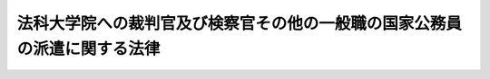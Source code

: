 .. _H15HO040:

==========================================================================
法科大学院への裁判官及び検察官その他の一般職の国家公務員の派遣に関する法律
==========================================================================

.. raw:: html
    
    
    <b>法科大学院への裁判官及び検察官その他の一般職の国家公務員の派遣に関する法律<br>
    （平成十五年五月九日法律第四十号）</b><br><br><div align="right">最終改正：平成二四年一一月二六日法律第九八号</div><br><div align="right"><table width="" border="0"><tr><td><font color="RED">（最終改正までの未施行法令）</font></td></tr><tr><td><a href="/cgi-bin/idxmiseko.cgi?H_RYAKU=%95%bd%88%ea%8c%dc%96%40%8e%6c%81%5a&amp;H_NO=%95%bd%90%ac%93%f1%8f%5c%8e%6c%94%4e%98%5a%8c%8e%93%f1%8f%5c%8e%b5%93%fa%96%40%97%a5%91%e6%8e%6c%8f%5c%93%f1%8d%86&amp;H_PATH=/miseko/H15HO040/H24HO042.html" target="inyo">平成二十四年六月二十七日法律第四十二号</a></td><td align="right">（未施行）</td></tr><tr></tr><tr><td><a href="/cgi-bin/idxmiseko.cgi?H_RYAKU=%95%bd%88%ea%8c%dc%96%40%8e%6c%81%5a&amp;H_NO=%95%bd%90%ac%93%f1%8f%5c%8e%6c%94%4e%94%aa%8c%8e%93%f1%8f%5c%93%f1%93%fa%96%40%97%a5%91%e6%98%5a%8f%5c%8e%4f%8d%86&amp;H_PATH=/miseko/H15HO040/H24HO063.html" target="inyo">平成二十四年八月二十二日法律第六十三号</a></td><td align="right">（未施行）</td></tr><tr></tr><tr><td><a href="/cgi-bin/idxmiseko.cgi?H_RYAKU=%95%bd%88%ea%8c%dc%96%40%8e%6c%81%5a&amp;H_NO=%95%bd%90%ac%93%f1%8f%5c%8e%6c%94%4e%94%aa%8c%8e%93%f1%8f%5c%93%f1%93%fa%96%40%97%a5%91%e6%98%5a%8f%5c%8e%b5%8d%86&amp;H_PATH=/miseko/H15HO040/H24HO067.html" target="inyo">平成二十四年八月二十二日法律第六十七号</a></td><td align="right">（未施行）</td></tr><tr></tr><tr><td><a href="/cgi-bin/idxmiseko.cgi?H_RYAKU=%95%bd%88%ea%8c%dc%96%40%8e%6c%81%5a&amp;H_NO=%95%bd%90%ac%93%f1%8f%5c%8e%6c%94%4e%8f%5c%88%ea%8c%8e%93%f1%8f%5c%98%5a%93%fa%96%40%97%a5%91%e6%8b%e3%8f%5c%98%5a%8d%86&amp;H_PATH=/miseko/H15HO040/H24HO096.html" target="inyo">平成二十四年十一月二十六日法律第九十六号</a></td><td align="right">（未施行）</td></tr><tr></tr><tr><td><a href="/cgi-bin/idxmiseko.cgi?H_RYAKU=%95%bd%88%ea%8c%dc%96%40%8e%6c%81%5a&amp;H_NO=%95%bd%90%ac%93%f1%8f%5c%8e%6c%94%4e%8f%5c%88%ea%8c%8e%93%f1%8f%5c%98%5a%93%fa%96%40%97%a5%91%e6%8b%e3%8f%5c%94%aa%8d%86&amp;H_PATH=/miseko/H15HO040/H24HO098.html" target="inyo">平成二十四年十一月二十六日法律第九十八号</a></td><td align="right">（未施行）</td></tr><tr></tr><tr><td align="right">　</td><td></td></tr><tr></tr></table></div>
    <p>
    </p><div class="arttitle"><a name="1000000000000000000000000000000000000000000000000100000000000000000000000000000">（目的）</a>
    </div><div class="item"><b>第一条</b>
    <a name="1000000000000000000000000000000000000000000000000100000000001000000000000000000"></a>
    　この法律は、法科大学院における教育が、司法修習生の修習との有機的連携の下に法曹としての実務に関する教育の一部を担うものであり、かつ、法曹の養成に関係する機関の密接な連携及び相互の協力の下に将来の法曹としての実務に必要な法律に関する理論的かつ実践的な能力（各種の専門的な法分野における高度の能力を含む。）を備えた多数の法曹の養成を実現すべきものであることにかんがみ、<a href="/cgi-bin/idxrefer.cgi?H_FILE=%95%bd%88%ea%8e%6c%96%40%88%ea%8e%4f%8b%e3&amp;REF_NAME=%96%40%89%c8%91%e5%8a%77%89%40%82%cc%8b%b3%88%e7%82%c6%8e%69%96%40%8e%8e%8c%b1%93%99%82%c6%82%cc%98%41%8c%67%93%99%82%c9%8a%d6%82%b7%82%e9%96%40%97%a5&amp;ANCHOR_F=&amp;ANCHOR_T=" target="inyo">法科大学院の教育と司法試験等との連携等に関する法律</a>
    （平成十四年法律第百三十九号）<a href="/cgi-bin/idxrefer.cgi?H_FILE=%95%bd%88%ea%8e%6c%96%40%88%ea%8e%4f%8b%e3&amp;REF_NAME=%91%e6%8e%4f%8f%f0&amp;ANCHOR_F=1000000000000000000000000000000000000000000000000300000000000000000000000000000&amp;ANCHOR_T=1000000000000000000000000000000000000000000000000300000000000000000000000000000#1000000000000000000000000000000000000000000000000300000000000000000000000000000" target="inyo">第三条</a>
    の規定の趣旨にのっとり、国の責務として、裁判官及び検察官その他の一般職の国家公務員が法科大学院において教授、准教授その他の教員としての業務を行うための派遣に関し必要な事項について定めることにより、法科大学院における法曹としての実務に関する教育の実効性の確保を図り、もって<a href="/cgi-bin/idxrefer.cgi?H_FILE=%95%bd%88%ea%8e%6c%96%40%88%ea%8e%4f%8b%e3&amp;REF_NAME=%93%af%8f%f0%91%e6%88%ea%8d%80&amp;ANCHOR_F=1000000000000000000000000000000000000000000000000300000000001000000000000000000&amp;ANCHOR_T=1000000000000000000000000000000000000000000000000300000000001000000000000000000#1000000000000000000000000000000000000000000000000300000000001000000000000000000" target="inyo">同条第一項</a>
    に規定する法曹養成の基本理念に則した法科大学院における教育の充実に資することを目的とする。
    </div>
    
    <p>
    </p><div class="arttitle"><a name="1000000000000000000000000000000000000000000000000200000000000000000000000000000">（定義）</a>
    </div><div class="item"><b>第二条</b>
    <a name="1000000000000000000000000000000000000000000000000200000000001000000000000000000"></a>
    　この法律において「法科大学院」とは、<a href="/cgi-bin/idxrefer.cgi?H_FILE=%8f%ba%93%f1%93%f1%96%40%93%f1%98%5a&amp;REF_NAME=%8a%77%8d%5a%8b%b3%88%e7%96%40&amp;ANCHOR_F=&amp;ANCHOR_T=" target="inyo">学校教育法</a>
    （昭和二十二年法律第二十六号）<a href="/cgi-bin/idxrefer.cgi?H_FILE=%8f%ba%93%f1%93%f1%96%40%93%f1%98%5a&amp;REF_NAME=%91%e6%8b%e3%8f%5c%8b%e3%8f%f0%91%e6%93%f1%8d%80&amp;ANCHOR_F=1000000000000000000000000000000000000000000000009900000000002000000000000000000&amp;ANCHOR_T=1000000000000000000000000000000000000000000000009900000000002000000000000000000#1000000000000000000000000000000000000000000000009900000000002000000000000000000" target="inyo">第九十九条第二項</a>
    に規定する専門職大学院であって、法曹に必要な学識及び能力を培うことを目的とするものをいう。
    </div>
    <div class="item"><b><a name="1000000000000000000000000000000000000000000000000200000000002000000000000000000">２</a>
    </b>
    　この法律において「検察官等」とは、検察官その他の<a href="/cgi-bin/idxrefer.cgi?H_FILE=%8f%ba%93%f1%93%f1%96%40%88%ea%93%f1%81%5a&amp;REF_NAME=%8d%91%89%c6%8c%f6%96%b1%88%f5%96%40&amp;ANCHOR_F=&amp;ANCHOR_T=" target="inyo">国家公務員法</a>
    （昭和二十二年法律第百二十号）<a href="/cgi-bin/idxrefer.cgi?H_FILE=%8f%ba%93%f1%93%f1%96%40%88%ea%93%f1%81%5a&amp;REF_NAME=%91%e6%93%f1%8f%f0&amp;ANCHOR_F=1000000000000000000000000000000000000000000000000200000000000000000000000000000&amp;ANCHOR_T=1000000000000000000000000000000000000000000000000200000000000000000000000000000#1000000000000000000000000000000000000000000000000200000000000000000000000000000" target="inyo">第二条</a>
    に規定する一般職に属する職員（法律により任期を定めて任用される職員、常時勤務を要しない官職を占める職員、<a href="/cgi-bin/idxrefer.cgi?H_FILE=%8f%ba%93%f1%8e%4f%96%40%93%f1%8c%dc%8e%b5&amp;REF_NAME=%93%c1%92%e8%93%c6%97%a7%8d%73%90%ad%96%40%90%6c%93%99%82%cc%98%4a%93%ad%8a%d6%8c%57%82%c9%8a%d6%82%b7%82%e9%96%40%97%a5&amp;ANCHOR_F=&amp;ANCHOR_T=" target="inyo">特定独立行政法人等の労働関係に関する法律</a>
    （昭和二十三年法律第二百五十七号）<a href="/cgi-bin/idxrefer.cgi?H_FILE=%8f%ba%93%f1%8e%4f%96%40%93%f1%8c%dc%8e%b5&amp;REF_NAME=%91%e6%93%f1%8f%f0%91%e6%8e%4f%8d%86&amp;ANCHOR_F=1000000000000000000000000000000000000000000000000200000000002000000003000000000&amp;ANCHOR_T=1000000000000000000000000000000000000000000000000200000000002000000003000000000#1000000000000000000000000000000000000000000000000200000000002000000003000000000" target="inyo">第二条第三号</a>
    に規定する特定独立行政法人等の職員その他人事院規則で定める職員を除く。）をいう。
    </div>
    <div class="item"><b><a name="1000000000000000000000000000000000000000000000000200000000003000000000000000000">３</a>
    </b>
    　この法律において「任命権者」とは、<a href="/cgi-bin/idxrefer.cgi?H_FILE=%8f%ba%93%f1%93%f1%96%40%88%ea%93%f1%81%5a&amp;REF_NAME=%8d%91%89%c6%8c%f6%96%b1%88%f5%96%40%91%e6%8c%dc%8f%5c%8c%dc%8f%f0%91%e6%88%ea%8d%80&amp;ANCHOR_F=1000000000000000000000000000000000000000000000005500000000001000000000000000000&amp;ANCHOR_T=1000000000000000000000000000000000000000000000005500000000001000000000000000000#1000000000000000000000000000000000000000000000005500000000001000000000000000000" target="inyo">国家公務員法第五十五条第一項</a>
    に規定する任命権者及び法律で別に定められた任命権者並びにその委任を受けた者をいう。
    </div>
    
    <p>
    </p><div class="arttitle"><a name="1000000000000000000000000000000000000000000000000300000000000000000000000000000">（法科大学院設置者による派遣の要請）</a>
    </div><div class="item"><b>第三条</b>
    <a name="1000000000000000000000000000000000000000000000000300000000001000000000000000000"></a>
    　法科大学院設置者（法科大学院を置き若しくは置こうとする大学の設置者又は法科大学院を置く大学を設置しようとする者をいう。以下同じ。）は、当該法科大学院において将来の法曹としての実務に必要な法律に関する理論的かつ実践的な能力（各種の専門的な法分野における高度の能力を含む。）を涵養するための教育を実効的に行うため、裁判官又は検察官等を教授、准教授その他の教員（以下「教授等」という。）として必要とするときは、その必要とする事由を明らかにして、裁判官については最高裁判所に対し、検察官等については任命権者に対し、その派遣を要請することができる。
    </div>
    <div class="item"><b><a name="1000000000000000000000000000000000000000000000000300000000002000000000000000000">２</a>
    </b>
    　前項の要請の手続は、最高裁判所に対するものについては最高裁判所規則で、任命権者に対するものについては人事院規則で定める。
    </div>
    
    <p>
    </p><div class="arttitle"><a name="1000000000000000000000000000000000000000000000000400000000000000000000000000000">（職務とともに教授等の業務を行うための派遣）</a>
    </div><div class="item"><b>第四条</b>
    <a name="1000000000000000000000000000000000000000000000000400000000001000000000000000000"></a>
    　最高裁判所は、前条第一項の要請があった場合において、その要請に係る派遣の必要性、派遣に伴う事務の支障その他の事情を勘案して、相当と認めるときは、これに応じ、裁判官の同意を得て、当該法科大学院設置者との間の取決めに基づき、期間を定めて、当該裁判官が職務とともに当該法科大学院において教授等の業務を行うものとすることができる。
    </div>
    <div class="item"><b><a name="1000000000000000000000000000000000000000000000000400000000002000000000000000000">２</a>
    </b>
    　最高裁判所は、前項の同意を得るに当たっては、あらかじめ、当該裁判官に同項の取決めの内容を明示しなければならない。
    </div>
    <div class="item"><b><a name="1000000000000000000000000000000000000000000000000400000000003000000000000000000">３</a>
    </b>
    　任命権者は、前条第一項の要請があった場合において、その要請に係る派遣の必要性、派遣に伴う事務の支障その他の事情を勘案して、相当と認めるときは、これに応じ、検察官等の同意（検察官については、<a href="/cgi-bin/idxrefer.cgi?H_FILE=%8f%ba%93%f1%93%f1%96%40%98%5a%88%ea&amp;REF_NAME=%8c%9f%8e%40%92%a1%96%40&amp;ANCHOR_F=&amp;ANCHOR_T=" target="inyo">検察庁法</a>
    （昭和二十二年法律第六十一号）<a href="/cgi-bin/idxrefer.cgi?H_FILE=%8f%ba%93%f1%93%f1%96%40%98%5a%88%ea&amp;REF_NAME=%91%e6%93%f1%8f%5c%8c%dc%8f%f0&amp;ANCHOR_F=1000000000000000000000000000000000000000000000002500000000000000000000000000000&amp;ANCHOR_T=1000000000000000000000000000000000000000000000002500000000000000000000000000000#1000000000000000000000000000000000000000000000002500000000000000000000000000000" target="inyo">第二十五条</a>
    の俸給の減額に係る同意を含む。以下同じ。）を得て、当該法科大学院設置者との間の取決めに基づき、期間を定めて、職務とともに当該法科大学院における教授等の業務を行うものとして当該検察官等を当該法科大学院を置く大学に派遣することができる。
    </div>
    <div class="item"><b><a name="1000000000000000000000000000000000000000000000000400000000004000000000000000000">４</a>
    </b>
    　任命権者は、前項の同意を得るに当たっては、あらかじめ、当該検察官等に同項の取決めの内容及び当該派遣の期間中における給与の支給に関する事項を明示しなければならない。
    </div>
    <div class="item"><b><a name="1000000000000000000000000000000000000000000000000400000000005000000000000000000">５</a>
    </b>
    　第一項又は第三項の取決めにおいては、当該法科大学院における勤務時間その他の勤務条件（検察官等については、教授等の業務に係る報酬等（報酬、賃金、給料、俸給、手当、賞与その他いかなる名称であるかを問わず、教授等の業務の対償として受けるすべてのものをいう。以下同じ。）を含む。）及び教授等の業務の内容、派遣の期間、派遣の終了に関する事項その他第一項又は第三項の規定による派遣の実施に当たって合意しておくべきものとして裁判官については最高裁判所規則で、検察官等については人事院規則で定める事項を定めるものとする。
    </div>
    <div class="item"><b><a name="1000000000000000000000000000000000000000000000000400000000006000000000000000000">６</a>
    </b>
    　最高裁判所又は任命権者は、第一項又は第三項の取決めの内容を変更しようとするときは、当該裁判官又は検察官等の同意を得なければならない。この場合においては、第二項又は第四項の規定を準用する。
    </div>
    <div class="item"><b><a name="1000000000000000000000000000000000000000000000000400000000007000000000000000000">７</a>
    </b>
    　第一項又は第三項の規定による派遣の期間は、三年を超えることができない。ただし、当該法科大学院設置者からその期間の延長を希望する旨の申出があり、かつ、特に必要があると認めるときは、最高裁判所又は任命権者は、当該裁判官又は検察官等の同意を得て、当該派遣の日から引き続き五年を超えない範囲内で、これを延長することができる。
    </div>
    <div class="item"><b><a name="1000000000000000000000000000000000000000000000000400000000008000000000000000000">８</a>
    </b>
    　第一項又は第三項の規定により法科大学院において教授等の業務を行う裁判官又は検察官等は、その派遣の期間中、その同意に係る第一項又は第三項の取決めに定められた内容に従って、当該法科大学院において教授等の業務を行うものとする。
    </div>
    <div class="item"><b><a name="1000000000000000000000000000000000000000000000000400000000009000000000000000000">９</a>
    </b>
    　第三項の規定により派遣された検察官等は、その正規の勤務時間（<a href="/cgi-bin/idxrefer.cgi?H_FILE=%95%bd%98%5a%96%40%8e%4f%8e%4f&amp;REF_NAME=%88%ea%94%ca%90%45%82%cc%90%45%88%f5%82%cc%8b%ce%96%b1%8e%9e%8a%d4%81%41%8b%78%89%c9%93%99%82%c9%8a%d6%82%b7%82%e9%96%40%97%a5&amp;ANCHOR_F=&amp;ANCHOR_T=" target="inyo">一般職の職員の勤務時間、休暇等に関する法律</a>
    （平成六年法律第三十三号）<a href="/cgi-bin/idxrefer.cgi?H_FILE=%95%bd%98%5a%96%40%8e%4f%8e%4f&amp;REF_NAME=%91%e6%8f%5c%8e%4f%8f%f0%91%e6%88%ea%8d%80&amp;ANCHOR_F=1000000000000000000000000000000000000000000000001300000000001000000000000000000&amp;ANCHOR_T=1000000000000000000000000000000000000000000000001300000000001000000000000000000#1000000000000000000000000000000000000000000000001300000000001000000000000000000" target="inyo">第十三条第一項</a>
    に規定する正規の勤務時間をいう。第七条第二項において同じ。）のうち当該法科大学院において教授等の業務を行うため必要であると任命権者が認める時間においては、勤務しない。
    </div>
    <div class="item"><b><a name="1000000000000000000000000000000000000000000000000400000000010000000000000000000">１０</a>
    </b>
    　第三項の規定による検察官等の教授等の業務への従事については、<a href="/cgi-bin/idxrefer.cgi?H_FILE=%8f%ba%93%f1%93%f1%96%40%88%ea%93%f1%81%5a&amp;REF_NAME=%8d%91%89%c6%8c%f6%96%b1%88%f5%96%40%91%e6%95%53%8e%6c%8f%f0&amp;ANCHOR_F=1000000000000000000000000000000000000000000000010400000000000000000000000000000&amp;ANCHOR_T=1000000000000000000000000000000000000000000000010400000000000000000000000000000#1000000000000000000000000000000000000000000000010400000000000000000000000000000" target="inyo">国家公務員法第百四条</a>
    の規定は、適用しない。
    </div>
    
    <p>
    </p><div class="arttitle"><a name="1000000000000000000000000000000000000000000000000500000000000000000000000000000">（派遣の終了）</a>
    </div><div class="item"><b>第五条</b>
    <a name="1000000000000000000000000000000000000000000000000500000000001000000000000000000"></a>
    　前条第一項又は第三項の規定による派遣の期間が満了したときは、当該教授等の業務は終了するものとする。
    </div>
    <div class="item"><b><a name="1000000000000000000000000000000000000000000000000500000000002000000000000000000">２</a>
    </b>
    　最高裁判所は、前条第一項の規定により法科大学院において教授等の業務を行う裁判官が当該法科大学院における教授等の地位を失った場合その他の最高裁判所規則で定める場合であって、その教授等の業務を継続することができないか又は適当でないと認めるときは、速やかに、当該裁判官が当該教授等の業務を行うことを終了するものとしなければならない。
    </div>
    <div class="item"><b><a name="1000000000000000000000000000000000000000000000000500000000003000000000000000000">３</a>
    </b>
    　任命権者は、前条第三項の規定により派遣された検察官等が当該法科大学院における教授等の地位を失った場合その他の人事院規則で定める場合であって、その教授等の業務を継続することができないか又は適当でないと認めるときは、速やかに、当該検察官等の派遣を終了させなければならない。
    </div>
    
    <p>
    </p><div class="arttitle"><a name="1000000000000000000000000000000000000000000000000600000000000000000000000000000">（派遣期間中の裁判官の報酬及び国庫納付金の納付）</a>
    </div><div class="item"><b>第六条</b>
    <a name="1000000000000000000000000000000000000000000000000600000000001000000000000000000"></a>
    　第四条第一項の規定により法科大学院において教授等の業務を行う裁判官は、その教授等の業務に係る報酬等の支払を受けないものとし、教授等の業務を行ったことを理由として、裁判官として受ける報酬その他の給与について減額をされないものとする。
    </div>
    <div class="item"><b><a name="1000000000000000000000000000000000000000000000000600000000002000000000000000000">２</a>
    </b>
    　第四条第一項の規定により裁判官が法科大学院において教授等の業務を行った場合においては、当該法科大学院設置者は、その教授等の業務の対償に相当するものとして政令で定める金額を、国庫に納付しなければならない。
    </div>
    <div class="item"><b><a name="1000000000000000000000000000000000000000000000000600000000003000000000000000000">３</a>
    </b>
    　前項の規定による納付金の納付の手続については、政令で定める。
    </div>
    
    <p>
    </p><div class="arttitle"><a name="1000000000000000000000000000000000000000000000000700000000000000000000000000000">（派遣期間中の検察官等の給与等）</a>
    </div><div class="item"><b>第七条</b>
    <a name="1000000000000000000000000000000000000000000000000700000000001000000000000000000"></a>
    　任命権者は、法科大学院設置者との間で第四条第三項の取決めをするに当たっては、同項の規定により派遣される検察官等が当該法科大学院設置者から受ける教授等の業務に係る報酬等について、当該検察官等が従事している職務及び当該法科大学院において行う教授等の業務の内容に応じた相当の額が確保されるよう努めなければならない。
    </div>
    <div class="item"><b><a name="1000000000000000000000000000000000000000000000000700000000002000000000000000000">２</a>
    </b>
    　第四条第三項の規定により派遣された検察官等がその正規の勤務時間において当該法科大学院において教授等の業務を行うため勤務しない場合には、<a href="/cgi-bin/idxrefer.cgi?H_FILE=%8f%ba%93%f1%8c%dc%96%40%8b%e3%8c%dc&amp;REF_NAME=%88%ea%94%ca%90%45%82%cc%90%45%88%f5%82%cc%8b%8b%97%5e%82%c9%8a%d6%82%b7%82%e9%96%40%97%a5&amp;ANCHOR_F=&amp;ANCHOR_T=" target="inyo">一般職の職員の給与に関する法律</a>
    （昭和二十五年法律第九十五号）<a href="/cgi-bin/idxrefer.cgi?H_FILE=%8f%ba%93%f1%8c%dc%96%40%8b%e3%8c%dc&amp;REF_NAME=%91%e6%8f%5c%8c%dc%8f%f0&amp;ANCHOR_F=1000000000000000000000000000000000000000000000001500000000000000000000000000000&amp;ANCHOR_T=1000000000000000000000000000000000000000000000001500000000000000000000000000000#1000000000000000000000000000000000000000000000001500000000000000000000000000000" target="inyo">第十五条</a>
    の規定にかかわらず、その勤務しない一時間につき、<a href="/cgi-bin/idxrefer.cgi?H_FILE=%8f%ba%93%f1%8c%dc%96%40%8b%e3%8c%dc&amp;REF_NAME=%93%af%96%40%91%e6%8f%5c%8b%e3%8f%f0&amp;ANCHOR_F=1000000000000000000000000000000000000000000000001900000000000000000000000000000&amp;ANCHOR_T=1000000000000000000000000000000000000000000000001900000000000000000000000000000#1000000000000000000000000000000000000000000000001900000000000000000000000000000" target="inyo">同法第十九条</a>
    に規定する勤務一時間当たりの給与額を減額して支給する。ただし、当該法科大学院において第三条第一項に規定する教育が実効的に行われることを確保するため特に必要があると認められるときは、当該検察官等には、その派遣の期間中、当該法科大学院設置者から受ける教授等の業務に係る報酬等の額に照らして必要と認められる範囲内で、その給与の減額分の百分の五十以内を支給することができる。
    </div>
    <div class="item"><b><a name="1000000000000000000000000000000000000000000000000700000000003000000000000000000">３</a>
    </b>
    　前項ただし書の規定による給与の支給に関し必要な事項は、人事院規則（第四条第三項の規定により派遣された検察官等が<a href="/cgi-bin/idxrefer.cgi?H_FILE=%8f%ba%93%f1%8e%4f%96%40%8e%b5%98%5a&amp;REF_NAME=%8c%9f%8e%40%8a%af%82%cc%95%ee%8b%8b%93%99%82%c9%8a%d6%82%b7%82%e9%96%40%97%a5&amp;ANCHOR_F=&amp;ANCHOR_T=" target="inyo">検察官の俸給等に関する法律</a>
    （昭和二十三年法律第七十六号）の適用を受ける者である場合にあっては、<a href="/cgi-bin/idxrefer.cgi?H_FILE=%8f%ba%93%f1%8e%4f%96%40%8e%b5%98%5a&amp;REF_NAME=%93%af%96%40%91%e6%8e%4f%8f%f0%91%e6%88%ea%8d%80&amp;ANCHOR_F=1000000000000000000000000000000000000000000000000300000000001000000000000000000&amp;ANCHOR_T=1000000000000000000000000000000000000000000000000300000000001000000000000000000#1000000000000000000000000000000000000000000000000300000000001000000000000000000" target="inyo">同法第三条第一項</a>
    に規定する準則）で定める。
    </div>
    
    <p>
    </p><div class="arttitle"><a name="1000000000000000000000000000000000000000000000000800000000000000000000000000000">（</a><a href="/cgi-bin/idxrefer.cgi?H_FILE=%8f%ba%8e%4f%8e%4f%96%40%88%ea%93%f1%94%aa&amp;REF_NAME=%8d%91%89%c6%8c%f6%96%b1%88%f5%8b%a4%8d%cf%91%67%8d%87%96%40&amp;ANCHOR_F=&amp;ANCHOR_T=" target="inyo">国家公務員共済組合法</a>
    の特例）
    </div><div class="item"><b>第八条</b>
    <a name="1000000000000000000000000000000000000000000000000800000000001000000000000000000"></a>
    　第四条第一項又は第三項の規定により法科大学院において教授等の業務を行う裁判官又は検察官等に関する<a href="/cgi-bin/idxrefer.cgi?H_FILE=%8f%ba%8e%4f%8e%4f%96%40%88%ea%93%f1%94%aa&amp;REF_NAME=%8d%91%89%c6%8c%f6%96%b1%88%f5%8b%a4%8d%cf%91%67%8d%87%96%40&amp;ANCHOR_F=&amp;ANCHOR_T=" target="inyo">国家公務員共済組合法</a>
    （昭和三十三年法律第百二十八号。以下この条及び第十四条において「国共済法」という。）の規定の適用については、当該法科大学院における教授等の業務を公務とみなす。
    </div>
    <div class="item"><b><a name="1000000000000000000000000000000000000000000000000800000000002000000000000000000">２</a>
    </b>
    　第四条第三項の規定により派遣された検察官等に関する<a href="/cgi-bin/idxrefer.cgi?H_FILE=%8f%ba%8e%4f%8e%4f%96%40%88%ea%93%f1%94%aa&amp;REF_NAME=%8d%91%8b%a4%8d%cf%96%40&amp;ANCHOR_F=&amp;ANCHOR_T=" target="inyo">国共済法</a>
    の規定の適用については、<a href="/cgi-bin/idxrefer.cgi?H_FILE=%8f%ba%8e%4f%8e%4f%96%40%88%ea%93%f1%94%aa&amp;REF_NAME=%8d%91%8b%a4%8d%cf%96%40%91%e6%93%f1%8f%f0%91%e6%88%ea%8d%80%91%e6%8c%dc%8d%86&amp;ANCHOR_F=1000000000000000000000000000000000000000000000000200000000001000000005000000000&amp;ANCHOR_T=1000000000000000000000000000000000000000000000000200000000001000000005000000000#1000000000000000000000000000000000000000000000000200000000001000000005000000000" target="inyo">国共済法第二条第一項第五号</a>
    及び<a href="/cgi-bin/idxrefer.cgi?H_FILE=%8f%ba%8e%4f%8e%4f%96%40%88%ea%93%f1%94%aa&amp;REF_NAME=%91%e6%98%5a%8d%86&amp;ANCHOR_F=1000000000000000000000000000000000000000000000000200000000001000000006000000000&amp;ANCHOR_T=1000000000000000000000000000000000000000000000000200000000001000000006000000000#1000000000000000000000000000000000000000000000000200000000001000000006000000000" target="inyo">第六号</a>
    中「とし、その他の職員」とあるのは「並びにこれらに相当するものとして次条第一項に規定する組合の運営規則で定めるものとし、その他の職員」と、<a href="/cgi-bin/idxrefer.cgi?H_FILE=%8f%ba%8e%4f%8e%4f%96%40%88%ea%93%f1%94%aa&amp;REF_NAME=%8d%91%8b%a4%8d%cf%96%40%91%e6%8b%e3%8f%5c%8b%e3%8f%f0%91%e6%93%f1%8d%80&amp;ANCHOR_F=1000000000000000000000000000000000000000000000009900000000002000000000000000000&amp;ANCHOR_T=1000000000000000000000000000000000000000000000009900000000002000000000000000000#1000000000000000000000000000000000000000000000009900000000002000000000000000000" target="inyo">国共済法第九十九条第二項</a>
    中「及び国の負担金」とあるのは「、法科大学院への裁判官及び検察官その他の一般職の国家公務員の派遣に関する法律第三条第一項に規定する法科大学院設置者（以下「法科大学院設置者」という。）の負担金及び国の負担金」と、同項各号中「国の負担金」とあるのは「法科大学院設置者の負担金及び国の負担金」と、<a href="/cgi-bin/idxrefer.cgi?H_FILE=%8f%ba%8e%4f%8e%4f%96%40%88%ea%93%f1%94%aa&amp;REF_NAME=%8d%91%8b%a4%8d%cf%96%40%91%e6%95%53%93%f1%8f%f0%91%e6%88%ea%8d%80&amp;ANCHOR_F=1000000000000000000000000000000000000000000000010200000000001000000000000000000&amp;ANCHOR_T=1000000000000000000000000000000000000000000000010200000000001000000000000000000#1000000000000000000000000000000000000000000000010200000000001000000000000000000" target="inyo">国共済法第百二条第一項</a>
    中「各省各庁の長（環境大臣を含む。）、特定独立行政法人又は職員団体」とあり、及び「国、特定独立行政法人又は職員団体」とあるのは「法科大学院設置者及び国」と、「第九十九条第二項（同条第五項から第七項までの規定により読み替えて適用する場合を含む。）及び第四項（同条第六項及び第七項の規定により読み替えて適用する場合を含む。）」とあるのは「第九十九条第二項及び第四項」と、同条第四項中「同条第四項（同条第六項及び第七項の規定により読み替えて適用する場合を含む。以下この項において同じ。）」とあるのは「同条第四項」と、「（同条第四項」とあるのは「（同項」と、「国、特定独立行政法人又は職員団体」とあるのは「法科大学院設置者及び国」とする。
    
    </div>
    <div class="item"><b><a name="1000000000000000000000000000000000000000000000000800000000003000000000000000000">３</a>
    </b>
    　前項の場合において法科大学院設置者及び国が同項の規定により読み替えられた<a href="/cgi-bin/idxrefer.cgi?H_FILE=%8f%ba%8e%4f%8e%4f%96%40%88%ea%93%f1%94%aa&amp;REF_NAME=%8d%91%8b%a4%8d%cf%96%40%91%e6%8b%e3%8f%5c%8b%e3%8f%f0%91%e6%93%f1%8d%80&amp;ANCHOR_F=1000000000000000000000000000000000000000000000009900000000002000000000000000000&amp;ANCHOR_T=1000000000000000000000000000000000000000000000009900000000002000000000000000000#1000000000000000000000000000000000000000000000009900000000002000000000000000000" target="inyo">国共済法第九十九条第二項</a>
    の規定により負担すべき金額その他必要な事項は、政令で定める。
    </div>
    
    <p>
    </p><div class="arttitle"><a name="1000000000000000000000000000000000000000000000000900000000000000000000000000000">（</a><a href="/cgi-bin/idxrefer.cgi?H_FILE=%8f%ba%93%f1%8c%dc%96%40%8b%e3%8c%dc&amp;REF_NAME=%88%ea%94%ca%90%45%82%cc%90%45%88%f5%82%cc%8b%8b%97%5e%82%c9%8a%d6%82%b7%82%e9%96%40%97%a5&amp;ANCHOR_F=&amp;ANCHOR_T=" target="inyo">一般職の職員の給与に関する法律</a>
    の特例）
    </div><div class="item"><b>第九条</b>
    <a name="1000000000000000000000000000000000000000000000000900000000001000000000000000000"></a>
    　第四条第三項の規定による派遣の期間中又はその期間の満了後における当該検察官等に関する<a href="/cgi-bin/idxrefer.cgi?H_FILE=%8f%ba%93%f1%8c%dc%96%40%8b%e3%8c%dc&amp;REF_NAME=%88%ea%94%ca%90%45%82%cc%90%45%88%f5%82%cc%8b%8b%97%5e%82%c9%8a%d6%82%b7%82%e9%96%40%97%a5%91%e6%93%f1%8f%5c%8e%4f%8f%f0%91%e6%88%ea%8d%80&amp;ANCHOR_F=1000000000000000000000000000000000000000000000002300000000001000000000000000000&amp;ANCHOR_T=1000000000000000000000000000000000000000000000002300000000001000000000000000000#1000000000000000000000000000000000000000000000002300000000001000000000000000000" target="inyo">一般職の職員の給与に関する法律第二十三条第一項</a>
    及び附則<a href="/cgi-bin/idxrefer.cgi?H_FILE=%8f%ba%93%f1%8c%dc%96%40%8b%e3%8c%dc&amp;REF_NAME=%91%e6%98%5a%8d%80&amp;ANCHOR_F=5000000000000000000000000000000000000000000000000000000000000000000000000000000&amp;ANCHOR_T=5000000000000000000000000000000000000000000000000000000000000000000000000000000#5000000000000000000000000000000000000000000000000000000000000000000000000000000" target="inyo">第六項</a>
    の規定の適用については、当該法科大学院における教授等の業務（当該教授等の業務に係る<a href="/cgi-bin/idxrefer.cgi?H_FILE=%8f%ba%93%f1%93%f1%96%40%8c%dc%81%5a&amp;REF_NAME=%98%4a%93%ad%8e%d2%8d%d0%8a%51%95%e2%8f%9e%95%db%8c%af%96%40&amp;ANCHOR_F=&amp;ANCHOR_T=" target="inyo">労働者災害補償保険法</a>
    （昭和二十二年法律第五十号）<a href="/cgi-bin/idxrefer.cgi?H_FILE=%8f%ba%93%f1%93%f1%96%40%8c%dc%81%5a&amp;REF_NAME=%91%e6%8e%b5%8f%f0%91%e6%93%f1%8d%80&amp;ANCHOR_F=1000000000000000000000000000000000000000000000000700000000002000000000000000000&amp;ANCHOR_T=1000000000000000000000000000000000000000000000000700000000002000000000000000000#1000000000000000000000000000000000000000000000000700000000002000000000000000000" target="inyo">第七条第二項</a>
    に規定する通勤（当該教授等の業務に係る就業の場所を<a href="/cgi-bin/idxrefer.cgi?H_FILE=%8f%ba%93%f1%98%5a%96%40%88%ea%8b%e3%88%ea&amp;REF_NAME=%8d%91%89%c6%8c%f6%96%b1%88%f5%8d%d0%8a%51%95%e2%8f%9e%96%40&amp;ANCHOR_F=&amp;ANCHOR_T=" target="inyo">国家公務員災害補償法</a>
    （昭和二十六年法律第百九十一号）<a href="/cgi-bin/idxrefer.cgi?H_FILE=%8f%ba%93%f1%98%5a%96%40%88%ea%8b%e3%88%ea&amp;REF_NAME=%91%e6%88%ea%8f%f0%82%cc%93%f1%91%e6%88%ea%8d%80%91%e6%88%ea%8d%86&amp;ANCHOR_F=1000000000000000000000000000000000000000000000000100200000001000000001000000000&amp;ANCHOR_T=1000000000000000000000000000000000000000000000000100200000001000000001000000000#1000000000000000000000000000000000000000000000000100200000001000000001000000000" target="inyo">第一条の二第一項第一号</a>
    及び<a href="/cgi-bin/idxrefer.cgi?H_FILE=%8f%ba%93%f1%98%5a%96%40%88%ea%8b%e3%88%ea&amp;REF_NAME=%91%e6%93%f1%8d%86&amp;ANCHOR_F=1000000000000000000000000000000000000000000000000100200000001000000002000000000&amp;ANCHOR_T=1000000000000000000000000000000000000000000000000100200000001000000002000000000#1000000000000000000000000000000000000000000000000100200000001000000002000000000" target="inyo">第二号</a>
    に規定する勤務場所とみなした場合に<a href="/cgi-bin/idxrefer.cgi?H_FILE=%8f%ba%93%f1%98%5a%96%40%88%ea%8b%e3%88%ea&amp;REF_NAME=%93%af%8f%f0&amp;ANCHOR_F=1000000000000000000000000000000000000000000000000100200000000000000000000000000&amp;ANCHOR_T=1000000000000000000000000000000000000000000000000100200000000000000000000000000#1000000000000000000000000000000000000000000000000100200000000000000000000000000" target="inyo">同条</a>
    に規定する通勤に該当するものに限る。次条において同じ。）を含む。）を公務とみなす。
    </div>
    
    <p>
    </p><div class="arttitle"><a name="1000000000000000000000000000000000000000000000001000000000000000000000000000000">（</a><a href="/cgi-bin/idxrefer.cgi?H_FILE=%8f%ba%93%f1%94%aa%96%40%88%ea%94%aa%93%f1&amp;REF_NAME=%8d%91%89%c6%8c%f6%96%b1%88%f5%91%de%90%45%8e%e8%93%96%96%40&amp;ANCHOR_F=&amp;ANCHOR_T=" target="inyo">国家公務員退職手当法</a>
    の特例）
    </div><div class="item"><b>第十条</b>
    <a name="1000000000000000000000000000000000000000000000001000000000001000000000000000000"></a>
    　第四条第三項の規定による派遣の期間中又はその期間の満了後に当該検察官等が退職した場合における<a href="/cgi-bin/idxrefer.cgi?H_FILE=%8f%ba%93%f1%94%aa%96%40%88%ea%94%aa%93%f1&amp;REF_NAME=%8d%91%89%c6%8c%f6%96%b1%88%f5%91%de%90%45%8e%e8%93%96%96%40&amp;ANCHOR_F=&amp;ANCHOR_T=" target="inyo">国家公務員退職手当法</a>
    （昭和二十八年法律第百八十二号）の規定の適用については、当該法科大学院における教授等の業務に係る業務上の傷病又は死亡は<a href="/cgi-bin/idxrefer.cgi?H_FILE=%8f%ba%93%f1%94%aa%96%40%88%ea%94%aa%93%f1&amp;REF_NAME=%93%af%96%40%91%e6%8e%6c%8f%f0%91%e6%93%f1%8d%80&amp;ANCHOR_F=1000000000000000000000000000000000000000000000000400000000002000000000000000000&amp;ANCHOR_T=1000000000000000000000000000000000000000000000000400000000002000000000000000000#1000000000000000000000000000000000000000000000000400000000002000000000000000000" target="inyo">同法第四条第二項</a>
    、第五条第一項及び第六条の四第一項に規定する公務上の傷病又は死亡と、当該教授等の業務に係る<a href="/cgi-bin/idxrefer.cgi?H_FILE=%8f%ba%93%f1%93%f1%96%40%8c%dc%81%5a&amp;REF_NAME=%98%4a%93%ad%8e%d2%8d%d0%8a%51%95%e2%8f%9e%95%db%8c%af%96%40%91%e6%8e%b5%8f%f0%91%e6%93%f1%8d%80&amp;ANCHOR_F=1000000000000000000000000000000000000000000000000700000000002000000000000000000&amp;ANCHOR_T=1000000000000000000000000000000000000000000000000700000000002000000000000000000#1000000000000000000000000000000000000000000000000700000000002000000000000000000" target="inyo">労働者災害補償保険法第七条第二項</a>
    に規定する通勤による傷病は<a href="/cgi-bin/idxrefer.cgi?H_FILE=%8f%ba%93%f1%94%aa%96%40%88%ea%94%aa%93%f1&amp;REF_NAME=%8d%91%89%c6%8c%f6%96%b1%88%f5%91%de%90%45%8e%e8%93%96%96%40%91%e6%8e%6c%8f%f0%91%e6%93%f1%8d%80&amp;ANCHOR_F=1000000000000000000000000000000000000000000000000400000000002000000000000000000&amp;ANCHOR_T=1000000000000000000000000000000000000000000000000400000000002000000000000000000#1000000000000000000000000000000000000000000000000400000000002000000000000000000" target="inyo">国家公務員退職手当法第四条第二項</a>
    、第五条第二項及び第六条の四第一項に規定する通勤による傷病とみなす。
    </div>
    
    <p>
    </p><div class="arttitle"><a name="1000000000000000000000000000000000000000000000001100000000000000000000000000000">（専ら教授等の業務を行うための派遣）</a>
    </div><div class="item"><b>第十一条</b>
    <a name="1000000000000000000000000000000000000000000000001100000000001000000000000000000"></a>
    　任命権者は、第三条第一項の要請があった場合において、その要請に係る派遣の必要性、派遣に伴う事務の支障その他の事情を勘案して、相当と認めるときは、これに応じ、検察官等の同意を得て、当該法科大学院設置者との間の取決めに基づき、期間を定めて、専ら当該法科大学院における教授等の業務を行うものとして当該検察官等を当該法科大学院を置く大学に派遣することができる。
    </div>
    <div class="item"><b><a name="1000000000000000000000000000000000000000000000001100000000002000000000000000000">２</a>
    </b>
    　任命権者は、前項の同意を得るに当たっては、あらかじめ、当該検察官等に同項の取決めの内容及び当該派遣の期間中における給与の支給に関する事項を明示しなければならない。
    </div>
    <div class="item"><b><a name="1000000000000000000000000000000000000000000000001100000000003000000000000000000">３</a>
    </b>
    　第一項の取決めにおいては、当該法科大学院における勤務時間、教授等の業務に係る報酬等その他の勤務条件及び教授等の業務の内容、派遣の期間、職務への復帰に関する事項その他同項の規定による派遣の実施に当たって合意しておくべきものとして人事院規則で定める事項を定めるものとする。
    </div>
    <div class="item"><b><a name="1000000000000000000000000000000000000000000000001100000000004000000000000000000">４</a>
    </b>
    　第四条第六項から第八項まで及び第十項の規定は、第一項の規定による派遣について準用する。
    </div>
    <div class="item"><b><a name="1000000000000000000000000000000000000000000000001100000000005000000000000000000">５</a>
    </b>
    　第一項の規定により派遣された検察官等は、その派遣の期間中、検察官等としての身分を保有するが、職務に従事しない。
    </div>
    
    <p>
    </p><div class="arttitle"><a name="1000000000000000000000000000000000000000000000001200000000000000000000000000000">（職務への復帰）</a>
    </div><div class="item"><b>第十二条</b>
    <a name="1000000000000000000000000000000000000000000000001200000000001000000000000000000"></a>
    　前条第一項の規定により派遣された検察官等は、その派遣の期間が満了したときは、職務に復帰するものとする。
    </div>
    <div class="item"><b><a name="1000000000000000000000000000000000000000000000001200000000002000000000000000000">２</a>
    </b>
    　任命権者は、前条第一項の規定により派遣された検察官等が当該法科大学院における教授等の地位を失った場合その他の人事院規則で定める場合であって、その派遣を継続することができないか又は適当でないと認めるときは、速やかに、当該検察官等を職務に復帰させなければならない。
    </div>
    
    <p>
    </p><div class="arttitle"><a name="1000000000000000000000000000000000000000000000001300000000000000000000000000000">（派遣期間中の給与等）</a>
    </div><div class="item"><b>第十三条</b>
    <a name="1000000000000000000000000000000000000000000000001300000000001000000000000000000"></a>
    　任命権者は、法科大学院設置者との間で第十一条第一項の取決めをするに当たっては、同項の規定により派遣される検察官等が当該法科大学院設置者から受ける教授等の業務に係る報酬等について、当該検察官等がその派遣前に従事していた職務及び当該法科大学院において行う教授等の業務の内容に応じた相当の額が確保されるよう努めなければならない。
    </div>
    <div class="item"><b><a name="1000000000000000000000000000000000000000000000001300000000002000000000000000000">２</a>
    </b>
    　第十一条第一項の規定により派遣された検察官等には、その派遣の期間中、給与を支給しない。ただし、当該法科大学院において第三条第一項に規定する教育が実効的に行われることを確保するため特に必要があると認められるときは、当該検察官等には、その派遣の期間中、当該法科大学院設置者から受ける教授等の業務に係る報酬等の額に照らして必要と認められる範囲内で、俸給、扶養手当、地域手当、広域異動手当、研究員調整手当、住居手当及び期末手当のそれぞれ百分の五十以内を支給することができる。
    </div>
    <div class="item"><b><a name="1000000000000000000000000000000000000000000000001300000000003000000000000000000">３</a>
    </b>
    　前項ただし書の規定による給与の支給に関し必要な事項は、人事院規則（第十一条第一項の規定により派遣された検察官等が<a href="/cgi-bin/idxrefer.cgi?H_FILE=%8f%ba%93%f1%8e%4f%96%40%8e%b5%98%5a&amp;REF_NAME=%8c%9f%8e%40%8a%af%82%cc%95%ee%8b%8b%93%99%82%c9%8a%d6%82%b7%82%e9%96%40%97%a5&amp;ANCHOR_F=&amp;ANCHOR_T=" target="inyo">検察官の俸給等に関する法律</a>
    の適用を受ける者である場合にあっては、<a href="/cgi-bin/idxrefer.cgi?H_FILE=%8f%ba%93%f1%8e%4f%96%40%8e%b5%98%5a&amp;REF_NAME=%93%af%96%40%91%e6%8e%4f%8f%f0%91%e6%88%ea%8d%80&amp;ANCHOR_F=1000000000000000000000000000000000000000000000000300000000001000000000000000000&amp;ANCHOR_T=1000000000000000000000000000000000000000000000000300000000001000000000000000000#1000000000000000000000000000000000000000000000000300000000001000000000000000000" target="inyo">同法第三条第一項</a>
    に規定する準則）で定める。
    </div>
    
    <p>
    </p><div class="arttitle"><a name="1000000000000000000000000000000000000000000000001300200000000000000000000000000">（</a><a href="/cgi-bin/idxrefer.cgi?H_FILE=%8f%ba%8e%4f%8e%4f%96%40%88%ea%93%f1%94%aa&amp;REF_NAME=%8d%91%89%c6%8c%f6%96%b1%88%f5%8b%a4%8d%cf%91%67%8d%87%96%40&amp;ANCHOR_F=&amp;ANCHOR_T=" target="inyo">国家公務員共済組合法</a>
    の特例）
    </div><div class="item"><b>第十三条の二</b>
    <a name="1000000000000000000000000000000000000000000000001300200000001000000000000000000"></a>
    　第八条の規定は、第十一条第一項の規定により法科大学院を置く国立大学（<a href="/cgi-bin/idxrefer.cgi?H_FILE=%95%bd%88%ea%8c%dc%96%40%88%ea%88%ea%93%f1&amp;REF_NAME=%8d%91%97%a7%91%e5%8a%77%96%40%90%6c%96%40&amp;ANCHOR_F=&amp;ANCHOR_T=" target="inyo">国立大学法人法</a>
    （平成十五年法律第百十二号）<a href="/cgi-bin/idxrefer.cgi?H_FILE=%95%bd%88%ea%8c%dc%96%40%88%ea%88%ea%93%f1&amp;REF_NAME=%91%e6%93%f1%8f%f0%91%e6%93%f1%8d%80&amp;ANCHOR_F=1000000000000000000000000000000000000000000000000200000000002000000000000000000&amp;ANCHOR_T=1000000000000000000000000000000000000000000000000200000000002000000000000000000#1000000000000000000000000000000000000000000000000200000000002000000000000000000" target="inyo">第二条第二項</a>
    に規定する国立大学をいう。）に派遣された検察官等について準用する。
    </div>
    
    <p>
    </p><div class="item"><b><a name="1000000000000000000000000000000000000000000000001400000000000000000000000000000">第十四条</a>
    </b>
    <a name="1000000000000000000000000000000000000000000000001400000000001000000000000000000"></a>
    　<a href="/cgi-bin/idxrefer.cgi?H_FILE=%8f%ba%8e%4f%8e%4f%96%40%88%ea%93%f1%94%aa&amp;REF_NAME=%8d%91%8b%a4%8d%cf%96%40%91%e6%8e%6c%8f%5c%88%ea%8f%f0%91%e6%93%f1%8d%80&amp;ANCHOR_F=1000000000000000000000000000000000000000000000004100000000002000000000000000000&amp;ANCHOR_T=1000000000000000000000000000000000000000000000004100000000002000000000000000000#1000000000000000000000000000000000000000000000004100000000002000000000000000000" target="inyo">国共済法第四十一条第二項</a>
    の規定及び<a href="/cgi-bin/idxrefer.cgi?H_FILE=%8f%ba%8e%4f%8e%4f%96%40%88%ea%93%f1%94%aa&amp;REF_NAME=%8d%91%8b%a4%8d%cf%96%40&amp;ANCHOR_F=&amp;ANCHOR_T=" target="inyo">国共済法</a>
    の短期給付に関する規定（<a href="/cgi-bin/idxrefer.cgi?H_FILE=%8f%ba%8e%4f%8e%4f%96%40%88%ea%93%f1%94%aa&amp;REF_NAME=%8d%91%8b%a4%8d%cf%96%40%91%e6%98%5a%8f%5c%94%aa%8f%f0%82%cc%8e%4f&amp;ANCHOR_F=1000000000000000000000000000000000000000000000006800300000000000000000000000000&amp;ANCHOR_T=1000000000000000000000000000000000000000000000006800300000000000000000000000000#1000000000000000000000000000000000000000000000006800300000000000000000000000000" target="inyo">国共済法第六十八条の三</a>
    の規定を除く。以下この項において同じ。）は、第十一条第一項の規定により法科大学院を置く私立大学（<a href="/cgi-bin/idxrefer.cgi?H_FILE=%8f%ba%93%f1%93%f1%96%40%93%f1%98%5a&amp;REF_NAME=%8a%77%8d%5a%8b%b3%88%e7%96%40%91%e6%93%f1%8f%f0%91%e6%93%f1%8d%80&amp;ANCHOR_F=1000000000000000000000000000000000000000000000000200000000002000000000000000000&amp;ANCHOR_T=1000000000000000000000000000000000000000000000000200000000002000000000000000000#1000000000000000000000000000000000000000000000000200000000002000000000000000000" target="inyo">学校教育法第二条第二項</a>
    に規定する私立学校である大学をいう。）に派遣された検察官等（以下「私立大学派遣検察官等」という。）には、適用しない。この場合において、<a href="/cgi-bin/idxrefer.cgi?H_FILE=%8f%ba%8e%4f%8e%4f%96%40%88%ea%93%f1%94%aa&amp;REF_NAME=%8d%91%8b%a4%8d%cf%96%40&amp;ANCHOR_F=&amp;ANCHOR_T=" target="inyo">国共済法</a>
    の短期給付に関する規定の適用を受ける職員（<a href="/cgi-bin/idxrefer.cgi?H_FILE=%8f%ba%8e%4f%8e%4f%96%40%88%ea%93%f1%94%aa&amp;REF_NAME=%8d%91%8b%a4%8d%cf%96%40%91%e6%93%f1%8f%f0%91%e6%88%ea%8d%80%91%e6%88%ea%8d%86&amp;ANCHOR_F=1000000000000000000000000000000000000000000000000200000000001000000001000000000&amp;ANCHOR_T=1000000000000000000000000000000000000000000000000200000000001000000001000000000#1000000000000000000000000000000000000000000000000200000000001000000001000000000" target="inyo">国共済法第二条第一項第一号</a>
    に規定する職員をいう。以下この項において同じ。）が私立大学派遣検察官等となったときは、<a href="/cgi-bin/idxrefer.cgi?H_FILE=%8f%ba%8e%4f%8e%4f%96%40%88%ea%93%f1%94%aa&amp;REF_NAME=%8d%91%8b%a4%8d%cf%96%40&amp;ANCHOR_F=&amp;ANCHOR_T=" target="inyo">国共済法</a>
    の短期給付に関する規定の適用については、そのなった日の前日に退職（<a href="/cgi-bin/idxrefer.cgi?H_FILE=%8f%ba%8e%4f%8e%4f%96%40%88%ea%93%f1%94%aa&amp;REF_NAME=%8d%91%8b%a4%8d%cf%96%40%91%e6%93%f1%8f%f0%91%e6%88%ea%8d%80%91%e6%8e%6c%8d%86&amp;ANCHOR_F=1000000000000000000000000000000000000000000000000200000000001000000004000000000&amp;ANCHOR_T=1000000000000000000000000000000000000000000000000200000000001000000004000000000#1000000000000000000000000000000000000000000000000200000000001000000004000000000" target="inyo">国共済法第二条第一項第四号</a>
    に規定する退職をいう。）をしたものとみなし、私立大学派遣検察官等が<a href="/cgi-bin/idxrefer.cgi?H_FILE=%8f%ba%8e%4f%8e%4f%96%40%88%ea%93%f1%94%aa&amp;REF_NAME=%8d%91%8b%a4%8d%cf%96%40&amp;ANCHOR_F=&amp;ANCHOR_T=" target="inyo">国共済法</a>
    の短期給付に関する規定の適用を受ける職員となったときは、<a href="/cgi-bin/idxrefer.cgi?H_FILE=%8f%ba%8e%4f%8e%4f%96%40%88%ea%93%f1%94%aa&amp;REF_NAME=%8d%91%8b%a4%8d%cf%96%40&amp;ANCHOR_F=&amp;ANCHOR_T=" target="inyo">国共済法</a>
    の短期給付に関する規定の適用については、そのなった日に職員となったものとみなす。
    </div>
    <div class="item"><b><a name="1000000000000000000000000000000000000000000000001400000000002000000000000000000">２</a>
    </b>
    　私立大学派遣検察官等に関する<a href="/cgi-bin/idxrefer.cgi?H_FILE=%8f%ba%8e%4f%8e%4f%96%40%88%ea%93%f1%94%aa&amp;REF_NAME=%8d%91%8b%a4%8d%cf%96%40&amp;ANCHOR_F=&amp;ANCHOR_T=" target="inyo">国共済法</a>
    の長期給付に関する規定の適用については、当該法科大学院における教授等の業務を公務とみなす。
    </div>
    <div class="item"><b><a name="1000000000000000000000000000000000000000000000001400000000003000000000000000000">３</a>
    </b>
    　私立大学派遣検察官等は、<a href="/cgi-bin/idxrefer.cgi?H_FILE=%8f%ba%8e%4f%8e%4f%96%40%88%ea%93%f1%94%aa&amp;REF_NAME=%8d%91%8b%a4%8d%cf%96%40%91%e6%8b%e3%8f%5c%94%aa%8f%f0%91%e6%88%ea%8d%80&amp;ANCHOR_F=1000000000000000000000000000000000000000000000009800000000001000000000000000000&amp;ANCHOR_T=1000000000000000000000000000000000000000000000009800000000001000000000000000000#1000000000000000000000000000000000000000000000009800000000001000000000000000000" target="inyo">国共済法第九十八条第一項</a>
    各号に掲げる福祉事業を利用することができない。
    </div>
    <div class="item"><b><a name="1000000000000000000000000000000000000000000000001400000000004000000000000000000">４</a>
    </b>
    　私立大学派遣検察官等に関する<a href="/cgi-bin/idxrefer.cgi?H_FILE=%8f%ba%8e%4f%8e%4f%96%40%88%ea%93%f1%94%aa&amp;REF_NAME=%8d%91%8b%a4%8d%cf%96%40&amp;ANCHOR_F=&amp;ANCHOR_T=" target="inyo">国共済法</a>
    の規定の適用については、<a href="/cgi-bin/idxrefer.cgi?H_FILE=%8f%ba%8e%4f%8e%4f%96%40%88%ea%93%f1%94%aa&amp;REF_NAME=%8d%91%8b%a4%8d%cf%96%40%91%e6%93%f1%8f%f0%91%e6%88%ea%8d%80%91%e6%8c%dc%8d%86&amp;ANCHOR_F=1000000000000000000000000000000000000000000000000200000000001000000005000000000&amp;ANCHOR_T=1000000000000000000000000000000000000000000000000200000000001000000005000000000#1000000000000000000000000000000000000000000000000200000000001000000005000000000" target="inyo">国共済法第二条第一項第五号</a>
    及び<a href="/cgi-bin/idxrefer.cgi?H_FILE=%8f%ba%8e%4f%8e%4f%96%40%88%ea%93%f1%94%aa&amp;REF_NAME=%91%e6%98%5a%8d%86&amp;ANCHOR_F=1000000000000000000000000000000000000000000000000200000000001000000006000000000&amp;ANCHOR_T=1000000000000000000000000000000000000000000000000200000000001000000006000000000#1000000000000000000000000000000000000000000000000200000000001000000006000000000" target="inyo">第六号</a>
    中「とし、その他の職員」とあるのは「並びにこれらに相当するものとして次条第一項に規定する組合の運営規則で定めるものとし、その他の職員」と、<a href="/cgi-bin/idxrefer.cgi?H_FILE=%8f%ba%8e%4f%8e%4f%96%40%88%ea%93%f1%94%aa&amp;REF_NAME=%8d%91%8b%a4%8d%cf%96%40%91%e6%8b%e3%8f%5c%8b%e3%8f%f0%91%e6%93%f1%8d%80&amp;ANCHOR_F=1000000000000000000000000000000000000000000000009900000000002000000000000000000&amp;ANCHOR_T=1000000000000000000000000000000000000000000000009900000000002000000000000000000#1000000000000000000000000000000000000000000000009900000000002000000000000000000" target="inyo">国共済法第九十九条第二項</a>
    中「次の各号」とあるのは「次の各号（第一号、第一号の二及び第四号を除く。）」と、「及び国の負担金」とあるのは「、法科大学院への裁判官及び検察官その他の一般職の国家公務員の派遣に関する法律第三条第一項に規定する法科大学院設置者（以下「法科大学院設置者」という。）の負担金及び国の負担金」と、同項第二号及び第三号中「国の負担金」とあるのは「法科大学院設置者の負担金及び国の負担金」と、<a href="/cgi-bin/idxrefer.cgi?H_FILE=%8f%ba%8e%4f%8e%4f%96%40%88%ea%93%f1%94%aa&amp;REF_NAME=%8d%91%8b%a4%8d%cf%96%40%91%e6%95%53%93%f1%8f%f0%91%e6%88%ea%8d%80&amp;ANCHOR_F=1000000000000000000000000000000000000000000000010200000000001000000000000000000&amp;ANCHOR_T=1000000000000000000000000000000000000000000000010200000000001000000000000000000#1000000000000000000000000000000000000000000000010200000000001000000000000000000" target="inyo">国共済法第百二条第一項</a>
    中「各省各庁の長（環境大臣を含む。）、特定独立行政法人又は職員団体」とあり、及び「国、特定独立行政法人又は職員団体」とあるのは「法科大学院設置者及び国」と、「第九十九条第二項（同条第五項から第七項までの規定により読み替えて適用する場合を含む。）及び第四項（同条第六項及び第七項の規定により読み替えて適用する場合を含む。）」とあるのは「第九十九条第二項及び第四項」と、同条第四項中「から第四号まで」とあるのは「及び第三号」と、「及び同条第四項（同条第六項及び第七項の規定により読み替えて適用する場合を含む。以下この項において同じ。）」とあるのは「並びに同条第四項」と、「（同条第四項」とあるのは「（同項」と、「国、特定独立行政法人又は職員団体」とあるのは「法科大学院設置者及び国」とする。
    
    </div>
    <div class="item"><b><a name="1000000000000000000000000000000000000000000000001400000000005000000000000000000">５</a>
    </b>
    　前項の場合において法科大学院設置者及び国が同項の規定により読み替えられた<a href="/cgi-bin/idxrefer.cgi?H_FILE=%8f%ba%8e%4f%8e%4f%96%40%88%ea%93%f1%94%aa&amp;REF_NAME=%8d%91%8b%a4%8d%cf%96%40%91%e6%8b%e3%8f%5c%8b%e3%8f%f0%91%e6%93%f1%8d%80&amp;ANCHOR_F=1000000000000000000000000000000000000000000000009900000000002000000000000000000&amp;ANCHOR_T=1000000000000000000000000000000000000000000000009900000000002000000000000000000#1000000000000000000000000000000000000000000000009900000000002000000000000000000" target="inyo">国共済法第九十九条第二項</a>
    の規定により負担すべき金額その他必要な事項は、政令で定める。
    </div>
    
    <p>
    </p><div class="arttitle"><a name="1000000000000000000000000000000000000000000000001500000000000000000000000000000">（</a><a href="/cgi-bin/idxrefer.cgi?H_FILE=%8f%ba%8e%4f%8e%b5%96%40%88%ea%8c%dc%93%f1&amp;REF_NAME=%92%6e%95%fb%8c%f6%96%b1%88%f5%93%99%8b%a4%8d%cf%91%67%8d%87%96%40&amp;ANCHOR_F=&amp;ANCHOR_T=" target="inyo">地方公務員等共済組合法</a>
    の特例）
    </div><div class="item"><b>第十五条</b>
    <a name="1000000000000000000000000000000000000000000000001500000000001000000000000000000"></a>
    　第十一条第一項の規定により法科大学院を置く公立大学（<a href="/cgi-bin/idxrefer.cgi?H_FILE=%8f%ba%93%f1%93%f1%96%40%93%f1%98%5a&amp;REF_NAME=%8a%77%8d%5a%8b%b3%88%e7%96%40%91%e6%93%f1%8f%f0%91%e6%93%f1%8d%80&amp;ANCHOR_F=1000000000000000000000000000000000000000000000000200000000002000000000000000000&amp;ANCHOR_T=1000000000000000000000000000000000000000000000000200000000002000000000000000000#1000000000000000000000000000000000000000000000000200000000002000000000000000000" target="inyo">学校教育法第二条第二項</a>
    に規定する公立学校である大学をいう。第十八条及び第十九条第一項において同じ。）に派遣された検察官等のうち第十三条第二項ただし書の規定による給与の支給を受ける者に関する<a href="/cgi-bin/idxrefer.cgi?H_FILE=%8f%ba%8e%4f%8e%b5%96%40%88%ea%8c%dc%93%f1&amp;REF_NAME=%92%6e%95%fb%8c%f6%96%b1%88%f5%93%99%8b%a4%8d%cf%91%67%8d%87%96%40&amp;ANCHOR_F=&amp;ANCHOR_T=" target="inyo">地方公務員等共済組合法</a>
    （昭和三十七年法律第百五十二号）の規定の適用については、<a href="/cgi-bin/idxrefer.cgi?H_FILE=%8f%ba%8e%4f%8e%b5%96%40%88%ea%8c%dc%93%f1&amp;REF_NAME=%93%af%96%40%91%e6%8e%6c%8f%cd&amp;ANCHOR_F=1000000000004000000000000000000000000000000000000000000000000000000000000000000&amp;ANCHOR_T=1000000000004000000000000000000000000000000000000000000000000000000000000000000#1000000000004000000000000000000000000000000000000000000000000000000000000000000" target="inyo">同法第四章</a>
    及び<a href="/cgi-bin/idxrefer.cgi?H_FILE=%8f%ba%8e%4f%8e%b5%96%40%88%ea%8c%dc%93%f1&amp;REF_NAME=%91%e6%98%5a%8f%cd&amp;ANCHOR_F=1000000000006000000000000000000000000000000000000000000000000000000000000000000&amp;ANCHOR_T=1000000000006000000000000000000000000000000000000000000000000000000000000000000#1000000000006000000000000000000000000000000000000000000000000000000000000000000" target="inyo">第六章</a>
    中「給料」とあるのは「組合の運営規則で定める仮定給料」と、「期末手当等」とあるのは「組合の運営規則で定める仮定期末手当等」と、<a href="/cgi-bin/idxrefer.cgi?H_FILE=%8f%ba%8e%4f%8e%b5%96%40%88%ea%8c%dc%93%f1&amp;REF_NAME=%93%af%96%40%91%e6%95%53%8f%5c%8e%4f%8f%f0%91%e6%93%f1%8d%80&amp;ANCHOR_F=1000000000000000000000000000000000000000000000011300000000002000000000000000000&amp;ANCHOR_T=1000000000000000000000000000000000000000000000011300000000002000000000000000000#1000000000000000000000000000000000000000000000011300000000002000000000000000000" target="inyo">同法第百十三条第二項</a>
    各号列記以外の部分中「及び地方公共団体」とあるのは「、地方公共団体」と、「の負担金」とあるのは「の負担金及び国の負担金」と、<a href="/cgi-bin/idxrefer.cgi?H_FILE=%8f%ba%8e%4f%8e%b5%96%40%88%ea%8c%dc%93%f1&amp;REF_NAME=%93%af%8d%80&amp;ANCHOR_F=1000000000000000000000000000000000000000000000011300000000002000000000000000000&amp;ANCHOR_T=1000000000000000000000000000000000000000000000011300000000002000000000000000000#1000000000000000000000000000000000000000000000011300000000002000000000000000000" target="inyo">同項</a>
    各号中「の負担金」とあるのは「及び国の負担金」と、<a href="/cgi-bin/idxrefer.cgi?H_FILE=%8f%ba%8e%4f%8e%b5%96%40%88%ea%8c%dc%93%f1&amp;REF_NAME=%93%af%96%40%91%e6%95%53%8f%5c%8c%dc%8f%f0%91%e6%93%f1%8d%80&amp;ANCHOR_F=1000000000000000000000000000000000000000000000011500000000002000000000000000000&amp;ANCHOR_T=1000000000000000000000000000000000000000000000011500000000002000000000000000000#1000000000000000000000000000000000000000000000011500000000002000000000000000000" target="inyo">同法第百十五条第二項</a>
    中「相当する手当」とあるのは「相当する手当及び<a href="/cgi-bin/idxrefer.cgi?H_FILE=%8f%ba%93%f1%94%aa%96%40%88%ea%94%aa%93%f1&amp;REF_NAME=%8d%91%89%c6%8c%f6%96%b1%88%f5%91%de%90%45%8e%e8%93%96%96%40&amp;ANCHOR_F=&amp;ANCHOR_T=" target="inyo">国家公務員退職手当法</a>
    （昭和二十八年法律第百八十二号）に基づく退職手当又はこれに相当する手当」と、<a href="/cgi-bin/idxrefer.cgi?H_FILE=%8f%ba%93%f1%94%aa%96%40%88%ea%94%aa%93%f1&amp;REF_NAME=%93%af%96%40%91%e6%95%53%8f%5c%98%5a%8f%f0%91%e6%88%ea%8d%80&amp;ANCHOR_F=1000000000000000000000000000000000000000000000011600000000001000000000000000000&amp;ANCHOR_T=1000000000000000000000000000000000000000000000011600000000001000000000000000000#1000000000000000000000000000000000000000000000011600000000001000000000000000000" target="inyo">同法第百十六条第一項</a>
    中「の機関、特定地方独立行政法人又は職員団体」とあるのは「及び国の機関」と、「第百十三条第二項（同条第五項から第七項までの規定により読み替えて適用する場合を含む。）」とあるのは「第百十三条第二項」と、「地方公共団体、特定地方独立行政法人又は職員団体」とあるのは「地方公共団体及び国」と、<a href="/cgi-bin/idxrefer.cgi?H_FILE=%8f%ba%93%f1%94%aa%96%40%88%ea%94%aa%93%f1&amp;REF_NAME=%93%af%96%40%91%e6%95%53%8e%6c%8f%5c%8e%6c%8f%f0%82%cc%8e%4f%8f%5c%88%ea&amp;ANCHOR_F=1000000000000000000000000000000000000000000000014403100000000000000000000000000&amp;ANCHOR_T=1000000000000000000000000000000000000000000000014403100000000000000000000000000#1000000000000000000000000000000000000000000000014403100000000000000000000000000" target="inyo">同法第百四十四条の三十一</a>
    （見出しを含む。）中「地方公共団体又は特定地方独立行政法人」とあるのは「地方公共団体及び国」とする。
    </div>
    <div class="item"><b><a name="1000000000000000000000000000000000000000000000001500000000002000000000000000000">２</a>
    </b>
    　前項の場合において地方公共団体及び国が同項の規定により読み替えられた<a href="/cgi-bin/idxrefer.cgi?H_FILE=%8f%ba%8e%4f%8e%b5%96%40%88%ea%8c%dc%93%f1&amp;REF_NAME=%92%6e%95%fb%8c%f6%96%b1%88%f5%93%99%8b%a4%8d%cf%91%67%8d%87%96%40%91%e6%95%53%8f%5c%8e%4f%8f%f0%91%e6%93%f1%8d%80&amp;ANCHOR_F=1000000000000000000000000000000000000000000000011300000000002000000000000000000&amp;ANCHOR_T=1000000000000000000000000000000000000000000000011300000000002000000000000000000#1000000000000000000000000000000000000000000000011300000000002000000000000000000" target="inyo">地方公務員等共済組合法第百十三条第二項</a>
    の規定により負担すべき金額その他必要な事項は、政令で定める。
    </div>
    
    <p>
    </p><div class="arttitle"><a name="1000000000000000000000000000000000000000000000001600000000000000000000000000000">（</a><a href="/cgi-bin/idxrefer.cgi?H_FILE=%8f%ba%93%f1%94%aa%96%40%93%f1%8e%6c%8c%dc&amp;REF_NAME=%8e%84%97%a7%8a%77%8d%5a%8b%b3%90%45%88%f5%8b%a4%8d%cf%96%40&amp;ANCHOR_F=&amp;ANCHOR_T=" target="inyo">私立学校教職員共済法</a>
    の特例）
    </div><div class="item"><b>第十六条</b>
    <a name="1000000000000000000000000000000000000000000000001600000000001000000000000000000"></a>
    　<a href="/cgi-bin/idxrefer.cgi?H_FILE=%8f%ba%93%f1%94%aa%96%40%93%f1%8e%6c%8c%dc&amp;REF_NAME=%8e%84%97%a7%8a%77%8d%5a%8b%b3%90%45%88%f5%8b%a4%8d%cf%96%40&amp;ANCHOR_F=&amp;ANCHOR_T=" target="inyo">私立学校教職員共済法</a>
    （昭和二十八年法律第二百四十五号）の長期給付に関する規定は、私立大学派遣検察官等には、適用しない。
    </div>
    <div class="item"><b><a name="1000000000000000000000000000000000000000000000001600000000002000000000000000000">２</a>
    </b>
    　私立大学派遣検察官等のうち第十三条第二項ただし書の規定による給与の支給を受ける者に関する<a href="/cgi-bin/idxrefer.cgi?H_FILE=%8f%ba%93%f1%94%aa%96%40%93%f1%8e%6c%8c%dc&amp;REF_NAME=%8e%84%97%a7%8a%77%8d%5a%8b%b3%90%45%88%f5%8b%a4%8d%cf%96%40&amp;ANCHOR_F=&amp;ANCHOR_T=" target="inyo">私立学校教職員共済法</a>
    の規定の適用については、<a href="/cgi-bin/idxrefer.cgi?H_FILE=%8f%ba%93%f1%94%aa%96%40%93%f1%8e%6c%8c%dc&amp;REF_NAME=%93%af%96%40%91%e6%93%f1%8f%5c%88%ea%8f%E5%BE%8B%E7%AC%AC%E5%8D%81%E4%B8%89%E6%9D%A1%E7%AC%AC%E4%BA%8C%E9%A0%85%E3%81%9F%E3%81%A0%E3%81%97%E6%9B%B8%E3%81%AE%E8%A6%8F%E5%AE%9A%E3%81%AB%E3%82%88%E3%82%8A%E5%9B%BD%E3%81%8B%E3%82%89%E6%94%AF%E7%B5%A6%E3%81%95%E3%82%8C%E3%82%8B%E7%B5%A6%E4%B8%8E%E3%81%A7%E3%81%82%E3%81%A4%E3%81%A6%E5%85%B1%E6%B8%88%E8%A6%8F%E7%A8%8B%E3%81%A7%E5%AE%9A%E3%82%81%E3%82%8B%E3%82%82%E3%81%AE%EF%BC%88%E6%AC%A1%E6%9D%A1%E3%81%AB%E3%81%8A%E3%81%84%E3%81%A6%E3%80%8C%E7%A7%81%E7%AB%8B%E5%A4%A7%E5%AD%A6%E6%B4%BE%E9%81%A3%E6%A4%9C%E5%AF%9F%E5%AE%98%E7%AD%89%E3%81%AB%E5%AF%BE%E3%81%99%E3%82%8B%E5%9B%BD%E3%81%AE%E7%B5%A6%E4%B8%8E%E3%80%8D%E3%81%A8%E3%81%84%E3%81%86%E3%80%82%EF%BC%89%E3%82%92%E5%90%AB%E3%82%80%E3%80%82%EF%BC%89%E3%80%8D%E3%81%A8%E3%80%81%E5%90%8C%E6%B3%95%E7%AC%AC%E4%BA%8C%E5%8D%81%E4%BA%8C%E6%9D%A1%E7%AC%AC%E4%BA%8C%E9%A0%85%E5%8F%8A%E3%81%B3%E7%AC%AC%E4%B8%83%E9%A0%85%E4%B8%AD%E3%80%8C%E7%B5%A6%E4%B8%8E%E3%81%AE%E7%B7%8F%E9%A1%8D%E3%80%8D%E3%81%A8%E3%81%82%E3%82%8B%E3%81%AE%E3%81%AF%E3%80%8C%E7%B5%A6%E4%B8%8E%EF%BC%88%E5%BD%93%E8%A9%B2%E6%9C%9F%E9%96%93%E3%81%AB%E3%81%8A%E3%81%91%E3%82%8B%E7%A7%81%E7%AB%8B%E5%A4%A7%E5%AD%A6%E6%B4%BE%E9%81%A3%E6%A4%9C%E5%AF%9F%E5%AE%98%E7%AD%89%E3%81%AB%E5%AF%BE%E3%81%99%E3%82%8B%E5%9B%BD%E3%81%AE%E7%B5%A6%E4%B8%8E%E3%82%92%E5%90%AB%E3%82%80%E3%80%82%EF%BC%89%E3%81%AE%E7%B7%8F%E9%A1%8D%E3%80%8D%E3%81%A8%E3%80%81%E5%90%8C%E6%B3%95%E7%AC%AC%E4%BA%8C%E5%8D%81%E5%85%AB%E6%9D%A1%E7%AC%AC%E4%B8%80%E9%A0%85%E4%B8%AD%E3%80%8C%E5%8F%8A%E3%81%B3%E3%80%8D%E3%81%A8%E3%81%82%E3%82%8B%E3%81%AE%E3%81%AF%E3%80%8C%E4%B8%A6%E3%81%B3%E3%81%AB%E3%80%8D%E3%81%A8%E3%80%81%E3%80%8C%E5%AD%A6%E6%A0%A1%E6%B3%95%E4%BA%BA%E7%AD%89%E3%80%8D%E3%81%A8%E3%81%82%E3%82%8B%E3%81%AE%E3%81%AF%E3%80%8C%E5%AD%A6%E6%A0%A1%E6%B3%95%E4%BA%BA%E7%AD%89%E5%8F%8A%E3%81%B3%E5%9B%BD%E3%80%8D%E3%81%A8%E3%80%81%E5%90%8C%E6%9D%A1%E7%AC%AC%E4%B8%89%E9%A0%85%E4%B8%AD%E3%80%8C%E5%BD%93%E8%A9%B2%E5%AD%A6%E6%A0%A1%E6%B3%95%E4%BA%BA%E7%AD%89%E3%80%8D%E3%81%A8%E3%81%82%E3%82%8B%E3%81%AE%E3%81%AF%E3%80%8C%E5%BD%93%E8%A9%B2%E5%AD%A6%E6%A0%A1%E6%B3%95%E4%BA%BA%E7%AD%89%E5%8F%8A%E3%81%B3%E5%9B%BD%E3%80%8D%E3%81%A8%E3%80%81%E5%90%8C%E6%B3%95%E7%AC%AC%E4%BA%8C%E5%8D%81%E4%B9%9D%E6%9D%A1%E7%AC%AC%E4%B8%80%E9%A0%85%E3%81%8B%E3%82%89%E7%AC%AC%E4%B8%89%E9%A0%85%E3%81%BE%E3%81%A7%E3%81%AE%E8%A6%8F%E5%AE%9A%E4%B8%AD%E3%80%8C%E5%AD%A6%E6%A0%A1%E6%B3%95%E4%BA%BA%E7%AD%89%E3%80%8D%E3%81%A8%E3%81%82%E3%82%8B%E3%81%AE%E3%81%AF%E3%80%8C%E5%AD%A6%E6%A0%A1%E6%B3%95%E4%BA%BA%E7%AD%89%E5%8F%8A%E3%81%B3%E5%9B%BD%E3%80%8D%E3%81%A8%E3%81%99%E3%82%8B%E3%80%82%0A&lt;/DIV&gt;%0A&lt;DIV%20class=" item><b><a name="1000000000000000000000000000000000000000000000001600000000003000000000000000000">３</a>
    </b>
    　前項の場合において学校法人等及び国が同項の規定により読み替えられた</a><a href="/cgi-bin/idxrefer.cgi?H_FILE=%8f%ba%93%f1%94%aa%96%40%93%f1%8e%6c%8c%dc&amp;REF_NAME=%8e%84%97%a7%8a%77%8d%5a%8b%b3%90%45%88%f5%8b%a4%8d%cf%96%40%91%e6%93%f1%8f%5c%94%aa%8f%f0%91%e6%88%ea%8d%80&amp;ANCHOR_F=1000000000000000000000000000000000000000000000002800000000001000000000000000000&amp;ANCHOR_T=1000000000000000000000000000000000000000000000002800000000001000000000000000000#1000000000000000000000000000000000000000000000002800000000001000000000000000000" target="inyo">私立学校教職員共済法第二十八条第一項</a>
    の規定により負担すべき掛金の額その他必要な事項は、政令で定める。
    </div>
    
    <p>
    </p><div class="arttitle"><a name="1000000000000000000000000000000000000000000000001700000000000000000000000000000">（</a><a href="/cgi-bin/idxrefer.cgi?H_FILE=%8f%ba%8e%6c%98%5a%96%40%8e%b5%8e%4f&amp;REF_NAME=%8e%99%93%b6%8e%e8%93%96%96%40&amp;ANCHOR_F=&amp;ANCHOR_T=" target="inyo">児童手当法</a>
    の特例）
    </div><div class="item"><b>第十七条</b>
    <a name="1000000000000000000000000000000000000000000000001700000000001000000000000000000"></a>
    　私立大学派遣検察官等に関する<a href="/cgi-bin/idxrefer.cgi?H_FILE=%8f%ba%8e%6c%98%5a%96%40%8e%b5%8e%4f&amp;REF_NAME=%8e%99%93%b6%8e%e8%93%96%96%40&amp;ANCHOR_F=&amp;ANCHOR_T=" target="inyo">児童手当法</a>
    （昭和四十六年法律第七十三号）の規定の適用については、当該法科大学院設置者を<a href="/cgi-bin/idxrefer.cgi?H_FILE=%8f%ba%8e%6c%98%5a%96%40%8e%b5%8e%4f&amp;REF_NAME=%93%af%96%40%91%e6%93%f1%8f%5c%8f%f0%91%e6%88%ea%8d%80%91%e6%8e%6c%8d%86&amp;ANCHOR_F=1000000000000000000000000000000000000000000000002000000000001000000004000000000&amp;ANCHOR_T=1000000000000000000000000000000000000000000000002000000000001000000004000000000#1000000000000000000000000000000000000000000000002000000000001000000004000000000" target="inyo">同法第二十条第一項第四号</a>
    に規定する団体とみなす。
    </div>
    
    <p>
    </p><div class="arttitle"><a name="1000000000000000000000000000000000000000000000001800000000000000000000000000000">（</a><a href="/cgi-bin/idxrefer.cgi?H_FILE=%8f%ba%93%f1%8c%dc%96%40%8b%e3%8c%dc&amp;REF_NAME=%88%ea%94%ca%90%45%82%cc%90%45%88%f5%82%cc%8b%8b%97%5e%82%c9%8a%d6%82%b7%82%e9%96%40%97%a5&amp;ANCHOR_F=&amp;ANCHOR_T=" target="inyo">一般職の職員の給与に関する法律</a>
    の特例）
    </div><div class="item"><b>第十八条</b>
    <a name="1000000000000000000000000000000000000000000000001800000000001000000000000000000"></a>
    　第九条の規定は、第十一条第一項の規定により派遣された検察官等について準用する。この場合において、当該検察官等が法科大学院を置く公立大学に派遣されたものであるときは、第九条中「<a href="/cgi-bin/idxrefer.cgi?H_FILE=%8f%ba%93%f1%93%f1%96%40%8c%dc%81%5a&amp;REF_NAME=%98%4a%93%ad%8e%d2%8d%d0%8a%51%95%e2%8f%9e%95%db%8c%af%96%40&amp;ANCHOR_F=&amp;ANCHOR_T=" target="inyo">労働者災害補償保険法</a>
    （昭和二十二年法律第五十号）<a href="/cgi-bin/idxrefer.cgi?H_FILE=%8f%ba%93%f1%93%f1%96%40%8c%dc%81%5a&amp;REF_NAME=%91%e6%8e%b5%8f%f0%91%e6%93%f1%8d%80&amp;ANCHOR_F=1000000000000000000000000000000000000000000000000700000000002000000000000000000&amp;ANCHOR_T=1000000000000000000000000000000000000000000000000700000000002000000000000000000#1000000000000000000000000000000000000000000000000700000000002000000000000000000" target="inyo">第七条第二項</a>
    」とあるのは、「<a href="/cgi-bin/idxrefer.cgi?H_FILE=%8f%ba%8e%6c%93%f1%96%40%88%ea%93%f1%88%ea&amp;REF_NAME=%92%6e%95%fb%8c%f6%96%b1%88%f5%8d%d0%8a%51%95%e2%8f%9e%96%40&amp;ANCHOR_F=&amp;ANCHOR_T=" target="inyo">地方公務員災害補償法</a>
    （昭和四十二年法律第百二十一号）<a href="/cgi-bin/idxrefer.cgi?H_FILE=%8f%ba%8e%6c%93%f1%96%40%88%ea%93%f1%88%ea&amp;REF_NAME=%91%e6%93%f1%8f%f0%91%e6%93%f1%8d%80&amp;ANCHOR_F=1000000000000000000000000000000000000000000000000200000000002000000000000000000&amp;ANCHOR_T=1000000000000000000000000000000000000000000000000200000000002000000000000000000#1000000000000000000000000000000000000000000000000200000000002000000000000000000" target="inyo">第二条第二項</a>
    」とする。
    </div>
    
    <p>
    </p><div class="arttitle"><a name="1000000000000000000000000000000000000000000000001900000000000000000000000000000">（</a><a href="/cgi-bin/idxrefer.cgi?H_FILE=%8f%ba%93%f1%94%aa%96%40%88%ea%94%aa%93%f1&amp;REF_NAME=%8d%91%89%c6%8c%f6%96%b1%88%f5%91%de%90%45%8e%e8%93%96%96%40&amp;ANCHOR_F=&amp;ANCHOR_T=" target="inyo">国家公務員退職手当法</a>
    の特例）
    </div><div class="item"><b>第十九条</b>
    <a name="1000000000000000000000000000000000000000000000001900000000001000000000000000000"></a>
    　第十条の規定は、第十一条第一項の規定により派遣された検察官等について準用する。この場合において、当該検察官等が法科大学院を置く公立大学に派遣されたものであるときは、第十条中「<a href="/cgi-bin/idxrefer.cgi?H_FILE=%8f%ba%93%f1%93%f1%96%40%8c%dc%81%5a&amp;REF_NAME=%98%4a%93%ad%8e%d2%8d%d0%8a%51%95%e2%8f%9e%95%db%8c%af%96%40%91%e6%8e%b5%8f%f0%91%e6%93%f1%8d%80&amp;ANCHOR_F=1000000000000000000000000000000000000000000000000700000000002000000000000000000&amp;ANCHOR_T=1000000000000000000000000000000000000000000000000700000000002000000000000000000#1000000000000000000000000000000000000000000000000700000000002000000000000000000" target="inyo">労働者災害補償保険法第七条第二項</a>
    」とあるのは、「<a href="/cgi-bin/idxrefer.cgi?H_FILE=%8f%ba%8e%6c%93%f1%96%40%88%ea%93%f1%88%ea&amp;REF_NAME=%92%6e%95%fb%8c%f6%96%b1%88%f5%8d%d0%8a%51%95%e2%8f%9e%96%40%91%e6%93%f1%8f%f0%91%e6%93%f1%8d%80&amp;ANCHOR_F=1000000000000000000000000000000000000000000000000200000000002000000000000000000&amp;ANCHOR_T=1000000000000000000000000000000000000000000000000200000000002000000000000000000#1000000000000000000000000000000000000000000000000200000000002000000000000000000" target="inyo">地方公務員災害補償法第二条第二項</a>
    」とする。
    </div>
    <div class="item"><b><a name="1000000000000000000000000000000000000000000000001900000000002000000000000000000">２</a>
    </b>
    　第十一条第一項の規定により派遣された検察官等に関する<a href="/cgi-bin/idxrefer.cgi?H_FILE=%8f%ba%93%f1%94%aa%96%40%88%ea%94%aa%93%f1&amp;REF_NAME=%8d%91%89%c6%8c%f6%96%b1%88%f5%91%de%90%45%8e%e8%93%96%96%40%91%e6%98%5a%8f%f0%82%cc%8e%6c%91%e6%88%ea%8d%80&amp;ANCHOR_F=1000000000000000000000000000000000000000000000000600400000001000000000000000000&amp;ANCHOR_T=1000000000000000000000000000000000000000000000000600400000001000000000000000000#1000000000000000000000000000000000000000000000000600400000001000000000000000000" target="inyo">国家公務員退職手当法第六条の四第一項</a>
    及び<a href="/cgi-bin/idxrefer.cgi?H_FILE=%8f%ba%93%f1%94%aa%96%40%88%ea%94%aa%93%f1&amp;REF_NAME=%91%e6%8e%b5%8f%f0%91%e6%8e%6c%8d%80&amp;ANCHOR_F=1000000000000000000000000000000000000000000000000700000000004000000000000000000&amp;ANCHOR_T=1000000000000000000000000000000000000000000000000700000000004000000000000000000#1000000000000000000000000000000000000000000000000700000000004000000000000000000" target="inyo">第七条第四項</a>
    の規定の適用については、第十一条第一項の規定による派遣の期間は、<a href="/cgi-bin/idxrefer.cgi?H_FILE=%8f%ba%93%f1%94%aa%96%40%88%ea%94%aa%93%f1&amp;REF_NAME=%93%af%96%40%91%e6%98%5a%8f%f0%82%cc%8e%6c%91%e6%88%ea%8d%80&amp;ANCHOR_F=1000000000000000000000000000000000000000000000000600400000001000000000000000000&amp;ANCHOR_T=1000000000000000000000000000000000000000000000000600400000001000000000000000000#1000000000000000000000000000000000000000000000000600400000001000000000000000000" target="inyo">同法第六条の四第一項</a>
    に規定する現実に職務をとることを要しない期間には該当しないものとみなす。
    </div>
    <div class="item"><b><a name="1000000000000000000000000000000000000000000000001900000000003000000000000000000">３</a>
    </b>
    　前項の規定は、第十一条第一項の規定により派遣された検察官等が当該法科大学院設置者から<a href="/cgi-bin/idxrefer.cgi?H_FILE=%8f%ba%8e%6c%81%5a%96%40%8e%4f%8e%4f&amp;REF_NAME=%8f%8a%93%be%90%c5%96%40&amp;ANCHOR_F=&amp;ANCHOR_T=" target="inyo">所得税法</a>
    （昭和四十年法律第三十三号）<a href="/cgi-bin/idxrefer.cgi?H_FILE=%8f%ba%8e%6c%81%5a%96%40%8e%4f%8e%4f&amp;REF_NAME=%91%e6%8e%4f%8f%5c%8f%f0%91%e6%88%ea%8d%80&amp;ANCHOR_F=1000000000000000000000000000000000000000000000003000000000001000000000000000000&amp;ANCHOR_T=1000000000000000000000000000000000000000000000003000000000001000000000000000000#1000000000000000000000000000000000000000000000003000000000001000000000000000000" target="inyo">第三十条第一項</a>
    に規定する退職手当等（<a href="/cgi-bin/idxrefer.cgi?H_FILE=%8f%ba%8e%6c%81%5a%96%40%8e%4f%8e%4f&amp;REF_NAME=%93%af%96%40%91%e6%8e%4f%8f%5c%88%ea%8f%f0&amp;ANCHOR_F=1000000000000000000000000000000000000000000000003100000000000000000000000000000&amp;ANCHOR_T=1000000000000000000000000000000000000000000000003100000000000000000000000000000#1000000000000000000000000000000000000000000000003100000000000000000000000000000" target="inyo">同法第三十一条</a>
    の規定により退職手当等とみなされるものを含む。）の支払を受けた場合には、適用しない。
    </div>
    <div class="item"><b><a name="1000000000000000000000000000000000000000000000001900000000004000000000000000000">４</a>
    </b>
    　第十一条第一項の規定により派遣された検察官等がその派遣の期間中に退職した場合に支給する<a href="/cgi-bin/idxrefer.cgi?H_FILE=%8f%ba%93%f1%94%aa%96%40%88%ea%94%aa%93%f1&amp;REF_NAME=%8d%91%89%c6%8c%f6%96%b1%88%f5%91%de%90%45%8e%e8%93%96%96%40&amp;ANCHOR_F=&amp;ANCHOR_T=" target="inyo">国家公務員退職手当法</a>
    の規定による退職手当の算定の基礎となる俸給月額については、部内の他の職員との権衡上必要があると認められるときは、次条第一項の規定の例により、その額を調整することができる。
    </div>
    
    <p>
    </p><div class="arttitle"><a name="1000000000000000000000000000000000000000000000002000000000000000000000000000000">（派遣後の職務への復帰に伴う措置）</a>
    </div><div class="item"><b>第二十条</b>
    <a name="1000000000000000000000000000000000000000000000002000000000001000000000000000000"></a>
    　第十一条第一項の規定により派遣された検察官等が職務に復帰した場合におけるその者の職務の級及び号俸については、部内の他の職員との権衡上必要と認められる範囲内において、人事院規則の定めるところにより、必要な調整を行うことができる。
    </div>
    <div class="item"><b><a name="1000000000000000000000000000000000000000000000002000000000002000000000000000000">２</a>
    </b>
    　前項に定めるもののほか、第十一条第一項の規定により派遣された検察官等が職務に復帰した場合における任用、給与等に関する処遇については、部内の他の職員との均衡を失することのないよう適切な配慮が加えられなければならない。
    </div>
    
    <p>
    </p><div class="arttitle"><a name="1000000000000000000000000000000000000000000000002100000000000000000000000000000">（社会保険関係法の適用関係等についての政令への委任）</a>
    </div><div class="item"><b>第二十一条</b>
    <a name="1000000000000000000000000000000000000000000000002100000000001000000000000000000"></a>
    　この法律に定めるもののほか、検察官等が二以上の法科大学院において教授等の業務を行うものとして派遣された場合その他第四条第三項又は第十一条第一項の規定により派遣された検察官等に関する社会保険関係法（<a href="/cgi-bin/idxrefer.cgi?H_FILE=%8f%ba%8e%4f%8e%4f%96%40%88%ea%93%f1%94%aa&amp;REF_NAME=%8d%91%89%c6%8c%f6%96%b1%88%f5%8b%a4%8d%cf%91%67%8d%87%96%40&amp;ANCHOR_F=&amp;ANCHOR_T=" target="inyo">国家公務員共済組合法</a>
    、<a href="/cgi-bin/idxrefer.cgi?H_FILE=%8f%ba%8e%4f%8e%b5%96%40%88%ea%8c%dc%93%f1&amp;REF_NAME=%92%6e%95%fb%8c%f6%96%b1%88%f5%93%99%8b%a4%8d%cf%91%67%8d%87%96%40&amp;ANCHOR_F=&amp;ANCHOR_T=" target="inyo">地方公務員等共済組合法</a>
    、<a href="/cgi-bin/idxrefer.cgi?H_FILE=%8f%ba%93%f1%94%aa%96%40%93%f1%8e%6c%8c%dc&amp;REF_NAME=%8e%84%97%a7%8a%77%8d%5a%8b%b3%90%45%88%f5%8b%a4%8d%cf%96%40&amp;ANCHOR_F=&amp;ANCHOR_T=" target="inyo">私立学校教職員共済法</a>
    及び<a href="/cgi-bin/idxrefer.cgi?H_FILE=%91%e5%88%ea%88%ea%96%40%8e%b5%81%5a&amp;REF_NAME=%8c%92%8d%4e%95%db%8c%af%96%40&amp;ANCHOR_F=&amp;ANCHOR_T=" target="inyo">健康保険法</a>
    （大正十一年法律第七十号）をいう。）の適用関係の調整を要する場合におけるその適用関係その他必要な事項は、政令で定める。
    </div>
    
    <p>
    </p><div class="arttitle"><a name="1000000000000000000000000000000000000000000000002200000000000000000000000000000">（最高裁判所規則及び人事院規則への委任）</a>
    </div><div class="item"><b>第二十二条</b>
    <a name="1000000000000000000000000000000000000000000000002200000000001000000000000000000"></a>
    　この法律に定めるもののほか、法科大学院において裁判官が教授等の業務を行うための派遣に関し必要な事項は、最高裁判所規則で定める。
    </div>
    <div class="item"><b><a name="1000000000000000000000000000000000000000000000002200000000002000000000000000000">２</a>
    </b>
    　この法律に定めるもののほか、法科大学院において検察官等が教授等の業務を行うための派遣に関し必要な事項は、人事院規則で定める。
    </div>
    
    
    <br><a name="5000000000000000000000000000000000000000000000000000000000000000000000000000000"></a>
    　　　<a name="5000000001000000000000000000000000000000000000000000000000000000000000000000000"><b>附　則　抄 </b></a>
    <br><p></p><div class="arttitle">（施行期日）</div>
    <div class="item"><b>１</b>
    　この法律は、平成十六年四月一日から施行する。ただし、第三条、次項及び附則第三項の規定は、平成十五年十月一日から施行する。
    </div>
    <div class="arttitle">（準備行為）</div>
    <div class="item"><b>２</b>
    　最高裁判所又は任命権者は、この法律の施行の日前に第三条第一項の要請があった場合においては、この法律の施行の日前においても、当該法科大学院設置者との間で第四条第一項若しくは第三項又は第十一条第一項の取決めをし、裁判官又は検察官等からこれらの規定の同意を得、その他当該法科大学院において裁判官又は検察官等が教授等の業務を行うための派遣に必要な準備行為をすることができる。
    </div>
    <div class="item"><b>３</b>
    　この法律の施行の日前においては、国立大学法人法第二条第二項に規定する国立大学に置かれる法科大学院に係る第三条第一項の要請は、同法附則第二条第一項の規定により指名された当該国立大学を設置する国立大学法人の学長となるべき者がするものとする。この場合において、前項の規定の適用については、同項中「当該法科大学院設置者」とあるのは、「当該国立大学法人の学長となるべき者」とする。
    </div>
    <div class="item"><b>４</b>
    　前項後段の規定により読み替えて適用される附則第二項の規定により最高裁判所又は任命権者と当該国立大学法人の学長となるべき者との間でされた取決めは、この法律の施行の日以後は、最高裁判所又は任命権者と当該国立大学法人との間でされた第四条第一項若しくは第三項又は第十一条第一項の取決めとしての効力を有するものとする。
    </div>
    <div class="arttitle">（健康増進法による国家公務員共済組合法の一部改正に伴う経過措置）</div>
    <div class="item"><b>５</b>
    　この法律の施行の日が健康増進法（平成十四年法律第百三号）附則第十条の規定の施行の日前である場合には、同条の規定の施行の日の前日までの間における第十四条第三項の規定の適用については、同項中「第九十八条第一項各号」とあるのは、「第九十八条各号」とする。
    </div>
    <div class="arttitle">（平成二十二年度等における子ども手当の支給に関する法律により適用される旧児童手当法の特例）
    </div>
    <div class="item"><b>６</b>
    　平成二十二年度等における子ど条の規定の適用については、同条の見出し中「児童手当法」とあるのは「平成二十三年度における子ども手当の支給等に関する特別措置法が適用される場合における旧児童手当法」と、同条中「児童手当法」とあるのは「平成二十三年度における子ども手当の支給等に関する特別措置法（平成二十三年法律第百七号）第二十条第一項、第三項又は第五項の規定による児童手当法の一部を改正する法律（平成二十四年法律第二十四号）附則第十二条の規定によりなおその効力を有するものとされた同法第一条の規定による改正前の児童手当法」とする。
    </div>
    <div class="arttitle">（一般職の職員の給与に関する法律附則第八項の規定により給与が減ぜられて支給される検察官等に関する読替え）</div>
    <div class="item"><b>８</b>
    　一般職の職員の給与に関する法律附則第八項の規定により給与が減ぜられて支給される検察官等に対する第七条第二項の規定の適用については、同項中「第十九条」とあるのは、「附則第十項」とする。
    </div>
    
    <br>　　　<a name="5000000002000000000000000000000000000000000000000000000000000000000000000000000"><b>附　則　（平成一六年六月二三日法律第一三〇号）　抄</b></a>
    <br><p>
    </p><div class="arttitle">（施行期日）</div>
    <div class="item"><b>第一条</b>
    　この法律は、平成十六年十月一日から施行する。ただし、次の各号に掲げる規定は、当該各号に定める日から施行する。
    <div class="number"><b>二</b>
    　第二条、第七条、第十条、第十三条及び第十八条並びに附則第九条から第十五条まで、第二十八条から第三十六条まで、第三十八条から第七十六条の二まで、第七十九条及び第八十一条の規定　平成十七年四月一日
    </div>
    </div>
    
    <br>　　　<a name="5000000003000000000000000000000000000000000000000000000000000000000000000000000"><b>附　則　（平成一七年七月一五日法律第八三号）　抄</b></a>
    <br><p>
    </p><div class="arttitle">（施行期日）</div>
    <div class="item"><b>第一条</b>
    　この法律は、平成十九年四月一日から施行する。
    </div>
    
    <br>　　　<a name="5000000004000000000000000000000000000000000000000000000000000000000000000000000"><b>附　則　（平成一七年一〇月二一日法律第一〇二号）　抄</b></a>
    <br><p>
    </p><div class="arttitle">（施行期日）</div>
    <div class="item"><b>第一条</b>
    　この法律は、郵政民営化法の施行の日から施行する。
    </div>
    
    <p>
    </p><div class="arttitle">（罰則に関する経過措置）</div>
    <div class="item"><b>第百十七条</b>
    　この法律の施行前にした行為、この附則の規定によりなお従前の例によることとされる場合におけるこの法律の施行後にした行為、この法律の施行後附則第九条第一項の規定によりなおその効力を有するものとされる旧郵便為替法第三十八条の八（第二号及び第三号に係る部分に限る。）の規定の失効前にした行為、この法律の施行後附則第十三条第一項の規定によりなおその効力を有するものとされる旧郵便振替法第七十条（第二号及び第三号に係る部分に限る。）の規定の失効前にした行為、この法律の施行後附則第二十七条第一項の規定によりなおその効力を有するものとされる旧郵便振替預り金寄附委託法第八条（第二号に係る部分に限る。）の規定の失効前にした行為、この法律の施行後附則第三十九条第二項の規定によりなおその効力を有するものとされる旧公社法第七十条（第二号に係る部分に限る。）の規定の失効前にした行為、この法律の施行後附則第四十二条第一項の規定によりなおその効力を有するものとされる旧公社法第七十一条及び第七十二条（第十五号に係る部分に限る。）の規定の失効前にした行為並びに附則第二条第二項の規定の適用がある場合における郵政民営化法第百四条に規定する郵便貯金銀行に係る特定日前にした行為に対する罰則の適用については、なお従前の例による。
    </div>
    
    <br>　　　<a name="5000000005000000000000000000000000000000000000000%E6%B3%95%E5%BE%8B%E3%81%AF%E3%80%81%E5%B9%B3%E6%88%90%E5%8D%81%E5%85%AB%E5%B9%B4%E5%9B%9B%E6%9C%88%E4%B8%80%E6%97%A5%E3%81%8B%E3%82%89%E6%96%BD%E8%A1%8C%E3%81%99%E3%82%8B%E3%80%82%0A&lt;/DIV&gt;%0A%0A&lt;BR&gt;%E3%80%80%E3%80%80%E3%80%80&lt;A%20NAME="><b>附　則　（平成一八年三月三一日法律第一二号）　抄</b></a>
    <br><p>
    </p><div class="arttitle">（施行期日）</div>
    <div class="item"><b>第一条</b>
    　この法律は、平成十八年四月一日から施行する。
    </div>
    
    <br>　　　<a name="5000000008000000000000000000000000000000000000000000000000000000000000000000000"><b>附　則　（平成一八年一一月一七日法律第一〇一号）　抄</b></a>
    <br><p>
    </p><div class="arttitle">（施行期日）</div>
    <div class="item"><b>第一条</b>
    　この法律は、平成十九年四月一日から施行する。
    </div>
    
    <br>　　　<a name="5000000009000000000000000000000000000000000000000000000000000000000000000000000"><b>附　則　（平成一九年六月二七日法律第九六号）　抄</b></a>
    <br><p>
    </p><div class="arttitle">（施行期日）</div>
    <div class="item"><b>第一条</b>
    　この法律は、公布の日から起算して六月を超えない範囲内において政令で定める日から施行する。
    </div>
    
    <br>　　　<a name="5000000010000000000000000000000000000000000000000000000000000000000000000000000"><b>附　則　（平成一九年七月六日法律第一〇八号）　抄</b></a>
    <br><p>
    </p><div class="arttitle">（施行期日）</div>
    <div class="item"><b>第一条</b>
    　この法律は、平成二十年十二月三十一日までの間において政令で定める日から施行する。ただし、次の各号に掲げる規定は、当該各号に定める日から施行する。
    <div class="number"><b>三</b>
    　第二条、第四条及び第五条の規定並びに次条、附則第八条、第十一条（附則第八条の準用に係る部分に限る。）、第二十条から第二十二条まで、第二十四条、第二十五条、第二十七条から第二十九条まで、第三十三条から第三十五条まで及び第三十六条（国と民間企業との間の人事交流に関する法律（平成十一年法律第二百二十四号）第十六条及び第二十四条第一項中「附則第七項」を「附則第六項」に改める改正規定に限る。）の規定並びに附則第四十条中内閣府設置法（平成十一年法律第八十九号）目次の改正規定及び同法第六十七条を削り、同法第六十八条を同法第六十七条とする改正規定　公布の日から起算して二年を超えない範囲内において政令で定める日
    </div>
    </div>
    
    <br>　　　<a name="5000000011000000000000000000000000000000000000000000000000000000000000000000000"><b>附　則　（平成一九年七月六日法律第一一〇号）　抄</b></a>
    <br><p>
    </p><div class="arttitle">（施行期日）</div>
    <div class="item"><b>第一条</b>
    　この法律は、平成二十年四月一日から施行する。ただし、次の各号に掲げる規定は、それぞれ当該各号に定める日から施行する。
    <div class="number"><b>一</b>
    　第一条、第六条、第十三条、第十六条及び第十九条並びに附則第二十三条、第二十五条、第二十七条及び第二十八条の規定　公布の日
    </div>
    </div>
    
    <p>
    </p><div class="arttitle">（罰則に関する経過措置）</div>
    <div class="item"><b>第二十七条</b>
    　この法律（附則第一条各号に掲げる規定については、当該各規定。次条において同じ。）の施行前にした行為に対する罰則の適用については、なお従前の例による。
    </div>
    
    <p>
    </p><div class="arttitle">（その他の経過措置の政令への委任）</div>
    <div class="item"><b>第二十八条</b>
    　この附則に規定するもののほか、この法律の施行に伴い必要な経過措置は、政令で定める。
    </div>
    
    <br>　　　<a name="5000000012000000000000000000000000000000000000000000000000000000000000000000000"><b>附　則　（平成二一年三月三〇日法律第五号）　抄</b></a>
    <br><p>
    </p><div class="arttitle">（施行期日）</div>
    <div class="item"><b>第一条</b>
    　この法律は、平成二十一年三月三十一日から施行する。ただし、次の各号に掲げる規定は、当該各号に定める日から施行する。
    <div class="number"><b>二</b>
    　第二条並びに附則第四条、第七条、第九条から第十二条まで、第十四条、第十五条及び第十九条の規定　平成二十二年四月一日
    </div>
    </div>
    
    <p>
    </p><div class="arttitle">（その他の経過措置の政令への委任）</div>
    <div class="item"><b>第二十条</b>
    　この附則に規定するもののほか、この法律の施行に関し必要な経過措置は、政令で定める。
    </div>
    
    <br>　　　<a name="5000000013000000000000000000000000000000000000000000000000000000000000000000000"><b>附　則　（平成二一年五月二九日法律第四一号）　抄</b></a>
    <br><p>
    </p><div class="arttitle">（施行期日）</div>
    <div class="item"><b>第一条</b>
    　この法律は、公布の日から施行する。
    </div>
    
    <p>
    </p><div class="arttitle">（法科大学院への裁判官及び検察官その他の一般職の国家公務員の派遣に関する法律の一部改正に伴う経過措置）</div>
    <div class="item"><b>第七条</b>
    　この法律の施行の際現に法科大学院への裁判官及び検察官その他の一般職の国家公務員の派遣に関する法律第十一条第一項の規定により派遣されている検察官への前条第五号の規定による改正後の同法第十三条第二項ただし書に規定する俸給及び手当の支給額については、同項ただし書に規定する割合にかかわらず、部内の他の職員との権衡上必要と認められる限度において、検察官の俸給等に関する法律第三条第一項に規定する準則で定めるところにより、必要な調整を行うことができる。
    </div>
    
    <br>　　　<a name="5000000014000000000000000000000000000000000000000000000000000000000000000000000"><b>附　則　（平成二二年三月三一日法律第一九号）　抄</b></a>
    <br><p>
    </p><div class="arttitle">（施行期日）</div>
    <div class="item"><b>第一条</b>
    　この法律は、平成二十二年四月一日から施行する。ただし、附則第二十条の規定は、公布の日から施行する。
    </div>
    
    <p>
    </p><div class="arttitle">（政令への委任）</div>
    <div class="item"><b>第二十条</b>
    　この附則に規定するもののほか、この法律の施行に関し必要な経過措置は、政令で定める。
    </div>
    
    <br>　　　<a name="5000000015000000000000000000000000000000000000000000000000000000000000000000000"><b>附　則　（平成二二年一一月三〇日法律第五三号）　抄</b></a>
    <br><p>
    </p><div class="arttitle">（施行期日）</div>
    <div class="item"><b>第一条</b>
    　この法律は、公布の日の属する月の翌月の初日（公布の日が月の初日であるときは、その日）から施行する。
    </div>
    
    <br>　　　<a name="5000000016000000000000000000000000000000000000000000000000000000000000000000000"><b>附　則　（平成二三年三月三一日法律第一四号）　抄</b></a>
    <br><p>
    </p><div class="arttitle">（施行期日）</div>
    <div class="item"><b>第一条</b>
    　この法律は、平成二十三年四月一日（この法律の公布の日が同月一日後となる場合には、公布の日）から施行する。
    </div>
    
    <br>　　　<a name="5000000017000000000000000000000000000000000000000000000000000000000000000000000"><b>附　則　（平成二三年八月三〇日法律第一〇七号）　抄</b></a>
    <br><p>
    </p><div class="arttitle">（施行期日）</div>
    <div class="item"><b>第一条</b>
    　この法律は、平成二十三年十月一日から施行する。ただし、附則第二十四条の規定は、公布の日から施行する。
    </div>
    
    <p>
    </p><div class="arttitle">（政令への委任）</div>
    <div class="item"><b>第二十四条</b>
    　この附則に規定するもののほか、この法律の施行に関し必要な経過措置は、政令で定める。
    </div>
    
    <br>　　　<a name="5000000018000000000000000000000000000000000000000000000000000000000000000000000"><b>附　則　（平成二四年三月三一日法律第二四号）　抄</b></a>
    <br><p>
    </p><div class="arttitle">（施行期日）</div>
    <div class="item"><b>第一条</b>
    　この法律は、平成二十四年四月一日から施行する。ただし、次の各号に掲げる規定は、当該各号に定める日から施行する。
    <div class="number"><b>一</b>
    　附則第三十八条の規定　公布の日
    </div>
    </div>
    
    <p>
    </p><div class="arttitle">（罰則に関する経過措置）</div>
    <div class="item"><b>第三十七条</b>
    　施行日前にした行為及び附則第五条の規定によりなお従前の例によることとされる場合における施行日以後にした行為に対する罰則の適用については、なお従前の例による。
    </div>
    
    <p>
    </p><div class="arttitle">（政令への委任）</div>
    <div class="item"><b>第三十八条</b>
    　この附則に規定するもののほか、この法律の施行に関し必要な経過措置は、政令で定める。
    </div>
    
    <br>　　　<a name="5000000019000000000000000000000000000000000000000000000000000000000000000000000"><b>附　則　（平成二四年六月二七日法律第四二号）　抄</b></a>
    <br><p>
    </p><div class="arttitle">（施行期日）</div>
    <div class="item"><b>第一条</b>
    　この法律は、平成二十五年四月一日から施行する。
    </div>
    
    <br>　　　<a name="5000000020000000000000000000000000000000000000000000000000000000000000000000000"><b>附　則　（平成二四年八月二二日法律第六三号）　抄</b></a>
    <br><p>
    </p><div class="arttitle">（施行期日）</div>
    <div class="item"><b>第一条</b>
    　この法律は、平成二十七年十月一日から施行する。ただし、次の各号に掲げる規定は、それぞれ当該各号に定める日から施行する。
    <div class="number"><b>一</b>
    　次条並びに附則第三条、第二十八条、第百五十九条及び第百六十条の規定　公布の日
    </div>
    </div>
    
    <p>
    </p><div class="arttitle">（その他の経過措置の政令への委任）</div>
    <div class="item"><b>第百六十条</b>
    　この附則に規定するもののほか、この法律の施行に伴い必要な経過措置は、政令で定める。
    </div>
    
    <br>　　　<a name="5000000021000000000000000000000000000000000000000000000000000000000000000000000"><b>附　則　（平成二四年八月二二日法律第六七号）　抄</b></a>
    <br><p>
    　この法律は、子ども・子育て支援法の施行の日から施行する。
    
    
    <br>　　　<a name="5000000022000000000000000000000000000000000000000000000000000000000000000000000"><b>附　則　（平成二四年一一月二六日法律第九六号）　抄</b></a>
    <br></p><p>
    </p><div class="arttitle">（施行期日）</div>
    <div class="item"><b>第一条</b>
    　この法律は、平成二十五年一月一日から施行する。ただし、次の各号に掲げる規定は、当該各号に定める日から施行する。
    <div class="number"><b>六</b>
    　第五条の規定並びに附則第六条、第九条、第十条及び第十五条から第二十条までの規定　平成二十七年十月一日
    </div>
    </div>
    
    <br>　　　<a name="5000000023000000000000000000000000000000000000000000000000000000000000000000000"><b>附　則　（平成二四年一一月二六日法律第九八号）　抄</b></a>
    <br><p>
    </p><div class="arttitle">（施行期日）</div>
    <div class="item"><b>第一条</b>
    　この法律は、平成二十七年十月一日から施行する。
    </div>
    
    <br><br>